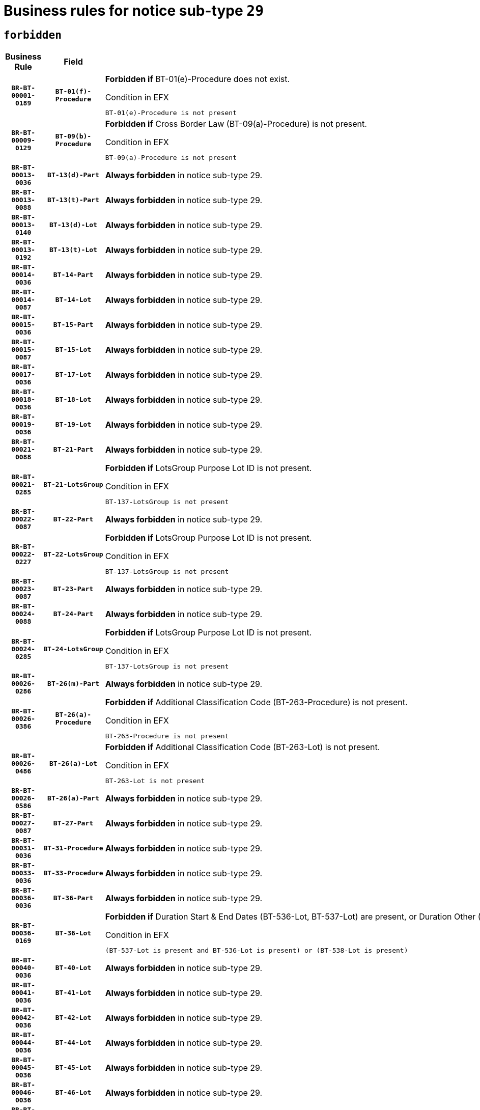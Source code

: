 = Business rules for notice sub-type `29`
:navtitle: Business Rules

== `forbidden`
[cols="<3,3,<6,>1", role="fixed-layout"]
|====
h| Business Rule h| Field h|Details h|Severity
h|`BR-BT-00001-0189`
h|`BT-01(f)-Procedure`
a|

*Forbidden if* BT-01(e)-Procedure does not exist.

.Condition in EFX
[source, EFX]
----
BT-01(e)-Procedure is not present
----
|`ERROR`
h|`BR-BT-00009-0129`
h|`BT-09(b)-Procedure`
a|

*Forbidden if* Cross Border Law (BT-09(a)-Procedure) is not present.

.Condition in EFX
[source, EFX]
----
BT-09(a)-Procedure is not present
----
|`ERROR`
h|`BR-BT-00013-0036`
h|`BT-13(d)-Part`
a|

*Always forbidden* in notice sub-type 29.
|`ERROR`
h|`BR-BT-00013-0088`
h|`BT-13(t)-Part`
a|

*Always forbidden* in notice sub-type 29.
|`ERROR`
h|`BR-BT-00013-0140`
h|`BT-13(d)-Lot`
a|

*Always forbidden* in notice sub-type 29.
|`ERROR`
h|`BR-BT-00013-0192`
h|`BT-13(t)-Lot`
a|

*Always forbidden* in notice sub-type 29.
|`ERROR`
h|`BR-BT-00014-0036`
h|`BT-14-Part`
a|

*Always forbidden* in notice sub-type 29.
|`ERROR`
h|`BR-BT-00014-0087`
h|`BT-14-Lot`
a|

*Always forbidden* in notice sub-type 29.
|`ERROR`
h|`BR-BT-00015-0036`
h|`BT-15-Part`
a|

*Always forbidden* in notice sub-type 29.
|`ERROR`
h|`BR-BT-00015-0087`
h|`BT-15-Lot`
a|

*Always forbidden* in notice sub-type 29.
|`ERROR`
h|`BR-BT-00017-0036`
h|`BT-17-Lot`
a|

*Always forbidden* in notice sub-type 29.
|`ERROR`
h|`BR-BT-00018-0036`
h|`BT-18-Lot`
a|

*Always forbidden* in notice sub-type 29.
|`ERROR`
h|`BR-BT-00019-0036`
h|`BT-19-Lot`
a|

*Always forbidden* in notice sub-type 29.
|`ERROR`
h|`BR-BT-00021-0088`
h|`BT-21-Part`
a|

*Always forbidden* in notice sub-type 29.
|`ERROR`
h|`BR-BT-00021-0285`
h|`BT-21-LotsGroup`
a|

*Forbidden if* LotsGroup Purpose Lot ID is not present.

.Condition in EFX
[source, EFX]
----
BT-137-LotsGroup is not present
----
|`ERROR`
h|`BR-BT-00022-0087`
h|`BT-22-Part`
a|

*Always forbidden* in notice sub-type 29.
|`ERROR`
h|`BR-BT-00022-0227`
h|`BT-22-LotsGroup`
a|

*Forbidden if* LotsGroup Purpose Lot ID is not present.

.Condition in EFX
[source, EFX]
----
BT-137-LotsGroup is not present
----
|`ERROR`
h|`BR-BT-00023-0087`
h|`BT-23-Part`
a|

*Always forbidden* in notice sub-type 29.
|`ERROR`
h|`BR-BT-00024-0088`
h|`BT-24-Part`
a|

*Always forbidden* in notice sub-type 29.
|`ERROR`
h|`BR-BT-00024-0285`
h|`BT-24-LotsGroup`
a|

*Forbidden if* LotsGroup Purpose Lot ID is not present.

.Condition in EFX
[source, EFX]
----
BT-137-LotsGroup is not present
----
|`ERROR`
h|`BR-BT-00026-0286`
h|`BT-26(m)-Part`
a|

*Always forbidden* in notice sub-type 29.
|`ERROR`
h|`BR-BT-00026-0386`
h|`BT-26(a)-Procedure`
a|

*Forbidden if* Additional Classification Code (BT-263-Procedure) is not present.

.Condition in EFX
[source, EFX]
----
BT-263-Procedure is not present
----
|`ERROR`
h|`BR-BT-00026-0486`
h|`BT-26(a)-Lot`
a|

*Forbidden if* Additional Classification Code (BT-263-Lot) is not present.

.Condition in EFX
[source, EFX]
----
BT-263-Lot is not present
----
|`ERROR`
h|`BR-BT-00026-0586`
h|`BT-26(a)-Part`
a|

*Always forbidden* in notice sub-type 29.
|`ERROR`
h|`BR-BT-00027-0087`
h|`BT-27-Part`
a|

*Always forbidden* in notice sub-type 29.
|`ERROR`
h|`BR-BT-00031-0036`
h|`BT-31-Procedure`
a|

*Always forbidden* in notice sub-type 29.
|`ERROR`
h|`BR-BT-00033-0036`
h|`BT-33-Procedure`
a|

*Always forbidden* in notice sub-type 29.
|`ERROR`
h|`BR-BT-00036-0036`
h|`BT-36-Part`
a|

*Always forbidden* in notice sub-type 29.
|`ERROR`
h|`BR-BT-00036-0169`
h|`BT-36-Lot`
a|

*Forbidden if* Duration Start & End Dates (BT-536-Lot, BT-537-Lot) are present, or Duration Other (BT-538-Lot) is present.

.Condition in EFX
[source, EFX]
----
(BT-537-Lot is present and BT-536-Lot is present) or (BT-538-Lot is present)
----
|`ERROR`
h|`BR-BT-00040-0036`
h|`BT-40-Lot`
a|

*Always forbidden* in notice sub-type 29.
|`ERROR`
h|`BR-BT-00041-0036`
h|`BT-41-Lot`
a|

*Always forbidden* in notice sub-type 29.
|`ERROR`
h|`BR-BT-00042-0036`
h|`BT-42-Lot`
a|

*Always forbidden* in notice sub-type 29.
|`ERROR`
h|`BR-BT-00044-0036`
h|`BT-44-Lot`
a|

*Always forbidden* in notice sub-type 29.
|`ERROR`
h|`BR-BT-00045-0036`
h|`BT-45-Lot`
a|

*Always forbidden* in notice sub-type 29.
|`ERROR`
h|`BR-BT-00046-0036`
h|`BT-46-Lot`
a|

*Always forbidden* in notice sub-type 29.
|`ERROR`
h|`BR-BT-00047-0036`
h|`BT-47-Lot`
a|

*Always forbidden* in notice sub-type 29.
|`ERROR`
h|`BR-BT-00050-0036`
h|`BT-50-Lot`
a|

*Always forbidden* in notice sub-type 29.
|`ERROR`
h|`BR-BT-00051-0036`
h|`BT-51-Lot`
a|

*Always forbidden* in notice sub-type 29.
|`ERROR`
h|`BR-BT-00052-0036`
h|`BT-52-Lot`
a|

*Always forbidden* in notice sub-type 29.
|`ERROR`
h|`BR-BT-00063-0036`
h|`BT-63-Lot`
a|

*Always forbidden* in notice sub-type 29.
|`ERROR`
h|`BR-BT-00064-0036`
h|`BT-64-Lot`
a|

*Always forbidden* in notice sub-type 29.
|`ERROR`
h|`BR-BT-00065-0036`
h|`BT-65-Lot`
a|

*Always forbidden* in notice sub-type 29.
|`ERROR`
h|`BR-BT-00067-0036`
h|`BT-67(a)-Procedure`
a|

*Always forbidden* in notice sub-type 29.
|`ERROR`
h|`BR-BT-00067-0087`
h|`BT-67(b)-Procedure`
a|

*Always forbidden* in notice sub-type 29.
|`ERROR`
h|`BR-BT-00070-0036`
h|`BT-70-Lot`
a|

*Always forbidden* in notice sub-type 29.
|`ERROR`
h|`BR-BT-00071-0036`
h|`BT-71-Part`
a|

*Always forbidden* in notice sub-type 29.
|`ERROR`
h|`BR-BT-00071-0086`
h|`BT-71-Lot`
a|

*Always forbidden* in notice sub-type 29.
|`ERROR`
h|`BR-BT-00075-0036`
h|`BT-75-Lot`
a|

*Always forbidden* in notice sub-type 29.
|`ERROR`
h|`BR-BT-00076-0036`
h|`BT-76-Lot`
a|

*Always forbidden* in notice sub-type 29.
|`ERROR`
h|`BR-BT-00077-0036`
h|`BT-77-Lot`
a|

*Always forbidden* in notice sub-type 29.
|`ERROR`
h|`BR-BT-00078-0036`
h|`BT-78-Lot`
a|

*Always forbidden* in notice sub-type 29.
|`ERROR`
h|`BR-BT-00079-0036`
h|`BT-79-Lot`
a|

*Always forbidden* in notice sub-type 29.
|`ERROR`
h|`BR-BT-00092-0036`
h|`BT-92-Lot`
a|

*Always forbidden* in notice sub-type 29.
|`ERROR`
h|`BR-BT-00093-0036`
h|`BT-93-Lot`
a|

*Always forbidden* in notice sub-type 29.
|`ERROR`
h|`BR-BT-00094-0036`
h|`BT-94-Lot`
a|

*Always forbidden* in notice sub-type 29.
|`ERROR`
h|`BR-BT-00095-0036`
h|`BT-95-Lot`
a|

*Always forbidden* in notice sub-type 29.
|`ERROR`
h|`BR-BT-00097-0036`
h|`BT-97-Lot`
a|

*Always forbidden* in notice sub-type 29.
|`ERROR`
h|`BR-BT-00098-0036`
h|`BT-98-Lot`
a|

*Always forbidden* in notice sub-type 29.
|`ERROR`
h|`BR-BT-00106-0036`
h|`BT-106-Procedure`
a|

*Forbidden if* the value chosen for BT-105-Procedure is not 'Open', 'Restricted' or 'Negotiated with prior publication of a call for competition / competitive with negotiation'.

.Condition in EFX
[source, EFX]
----
BT-105-Procedure not in ('open','restricted','neg-w-call')
----
|`ERROR`
h|`BR-BT-00109-0036`
h|`BT-109-Lot`
a|

*Always forbidden* in notice sub-type 29.
|`ERROR`
h|`BR-BT-00111-0036`
h|`BT-111-Lot`
a|

*Forbidden if* the value chosen for BT-765-Lot is not equal to one of the following: 'Framework agreement, partly without reopening and partly with reopening of competition', 'Framework agreement, with reopening of competition', 'Frame$work agreement, without reopening of competition'.

.Condition in EFX
[source, EFX]
----
BT-765-Lot not in ('fa-mix','fa-w-rc','fa-wo-rc')
----
|`ERROR`
h|`BR-BT-00113-0036`
h|`BT-113-Lot`
a|

*Always forbidden* in notice sub-type 29.
|`ERROR`
h|`BR-BT-00115-0036`
h|`BT-115-Part`
a|

*Always forbidden* in notice sub-type 29.
|`ERROR`
h|`BR-BT-00118-0052`
h|`BT-118-NoticeResult`
a|

*Forbidden if* no winner was chosen or no framework agreement was involved, or Framework Maximum Value (BT-709-LotResult) is not present.

.Condition in EFX
[source, EFX]
----
not(BT-142-LotResult[BT-13713-LotResult in BT-137-Lot[BT-765-Lot in ('fa-mix','fa-w-rc','fa-wo-rc')]] == 'selec-w') or (BT-709-LotResult is not present)
----
|`ERROR`
h|`BR-BT-00120-0036`
h|`BT-120-Lot`
a|

*Always forbidden* in notice sub-type 29.
|`ERROR`
h|`BR-BT-00122-0036`
h|`BT-122-Lot`
a|

*Always forbidden* in notice sub-type 29.
|`ERROR`
h|`BR-BT-00123-0036`
h|`BT-123-Lot`
a|

*Always forbidden* in notice sub-type 29.
|`ERROR`
h|`BR-BT-00124-0036`
h|`BT-124-Part`
a|

*Always forbidden* in notice sub-type 29.
|`ERROR`
h|`BR-BT-00124-0086`
h|`BT-124-Lot`
a|

*Always forbidden* in notice sub-type 29.
|`ERROR`
h|`BR-BT-00125-0036`
h|`BT-125(i)-Part`
a|

*Always forbidden* in notice sub-type 29.
|`ERROR`
h|`BR-BT-00127-0036`
h|`BT-127-notice`
a|

*Always forbidden* in notice sub-type 29.
|`ERROR`
h|`BR-BT-00130-0036`
h|`BT-130-Lot`
a|

*Always forbidden* in notice sub-type 29.
|`ERROR`
h|`BR-BT-00131-0036`
h|`BT-131(d)-Lot`
a|

*Always forbidden* in notice sub-type 29.
|`ERROR`
h|`BR-BT-00131-0088`
h|`BT-131(t)-Lot`
a|

*Always forbidden* in notice sub-type 29.
|`ERROR`
h|`BR-BT-00132-0036`
h|`BT-132(d)-Lot`
a|

*Always forbidden* in notice sub-type 29.
|`ERROR`
h|`BR-BT-00132-0088`
h|`BT-132(t)-Lot`
a|

*Always forbidden* in notice sub-type 29.
|`ERROR`
h|`BR-BT-00133-0036`
h|`BT-133-Lot`
a|

*Always forbidden* in notice sub-type 29.
|`ERROR`
h|`BR-BT-00134-0036`
h|`BT-134-Lot`
a|

*Always forbidden* in notice sub-type 29.
|`ERROR`
h|`BR-BT-00135-0058`
h|`BT-135-Procedure`
a|

*Forbidden if* the value chosen for the field BT-105-Procedure is not 'Negotiated without prior call for competition'.

.Condition in EFX
[source, EFX]
----
not(BT-105-Procedure == 'neg-wo-call')
----
|`ERROR`
h|`BR-BT-00136-0058`
h|`BT-136-Procedure`
a|

*Forbidden if* the value chosen for the field BT-105-Procedure is not 'Negotiated without prior call for competition'.

.Condition in EFX
[source, EFX]
----
not(BT-105-Procedure == 'neg-wo-call')
----
|`ERROR`
h|`BR-BT-00137-0036`
h|`BT-137-Part`
a|

*Always forbidden* in notice sub-type 29.
|`ERROR`
h|`BR-BT-00140-0086`
h|`BT-140-notice`
a|

*Forbidden if* Change Notice Version Identifier (BT-758-notice) is not present.

.Condition in EFX
[source, EFX]
----
BT-758-notice is not present
----
|`ERROR`
h|`BR-BT-00141-0036`
h|`BT-141(a)-notice`
a|

*Forbidden if* Change Previous Notice Section Identifier (BT-13716-notice) is not present.

.Condition in EFX
[source, EFX]
----
BT-13716-notice is not present
----
|`ERROR`
h|`BR-BT-00144-0053`
h|`BT-144-LotResult`
a|

*Forbidden if* the value chosen for BT-142-LotResult is not equal to 'No winner was chosen and the competition is closed'.

.Condition in EFX
[source, EFX]
----
not(BT-142-LotResult == 'clos-nw')
----
|`ERROR`
h|`BR-BT-00145-0053`
h|`BT-145-Contract`
a|

*Forbidden if* BT-3202-Contract is not present.

.Condition in EFX
[source, EFX]
----
BT-3202-Contract is not present
----
|`ERROR`
h|`BR-BT-00150-0086`
h|`BT-150-Contract`
a|

*Forbidden if* Contract Technical ID (OPT-316-Contract) does not exist.

.Condition in EFX
[source, EFX]
----
(OPT-316-Contract is not present)
----
|`ERROR`
h|`BR-BT-00151-0036`
h|`BT-151-Contract`
a|

*Forbidden if* BT-3202-Contract is not present.

.Condition in EFX
[source, EFX]
----
BT-3202-Contract is not present
----
|`ERROR`
h|`BR-BT-00156-0054`
h|`BT-156-NoticeResult`
a|

*Forbidden if* the Group Framework Value Lot Identifier (BT-556) is not present.

.Condition in EFX
[source, EFX]
----
BT-556-NoticeResult is not present
----
|`ERROR`
h|`BR-BT-00160-0036`
h|`BT-160-Tender`
a|

*Always forbidden* in notice sub-type 29.
|`ERROR`
h|`BR-BT-00161-0052`
h|`BT-161-NoticeResult`
a|

*Forbidden if* no winner was selected or a framework agreement is involved.

.Condition in EFX
[source, EFX]
----
not(BT-142-LotResult[BT-13713-LotResult in BT-137-Lot[BT-765-Lot not in ('fa-mix','fa-w-rc','fa-wo-rc')]] == 'selec-w') and not(BT-768-Contract == TRUE)
----
|`ERROR`
h|`BR-BT-00162-0036`
h|`BT-162-Tender`
a|

*Always forbidden* in notice sub-type 29.
|`ERROR`
h|`BR-BT-00163-0036`
h|`BT-163-Tender`
a|

*Always forbidden* in notice sub-type 29.
|`ERROR`
h|`BR-BT-00191-0036`
h|`BT-191-Tender`
a|

*Always forbidden* in notice sub-type 29.
|`ERROR`
h|`BR-BT-00195-0036`
h|`BT-195(BT-118)-NoticeResult`
a|

*Forbidden if* Notice Framework Value (BT-118-NoticeResult) is not present.

.Condition in EFX
[source, EFX]
----
BT-118-NoticeResult is not present
----
|`ERROR`
h|`BR-BT-00195-0087`
h|`BT-195(BT-161)-NoticeResult`
a|

*Forbidden if* Notice Value (BT-161-NoticeResult) is not present.

.Condition in EFX
[source, EFX]
----
BT-161-NoticeResult is not present
----
|`ERROR`
h|`BR-BT-00195-0138`
h|`BT-195(BT-556)-NoticeResult`
a|

*Forbidden if* Group Framework Value Lot Identifier (BT-556-NoticeResult) is not present.

.Condition in EFX
[source, EFX]
----
BT-556-NoticeResult is not present
----
|`ERROR`
h|`BR-BT-00195-0189`
h|`BT-195(BT-156)-NoticeResult`
a|

*Forbidden if* Group Framework Value (BT-156-NoticeResult) is not present.

.Condition in EFX
[source, EFX]
----
BT-156-NoticeResult is not present
----
|`ERROR`
h|`BR-BT-00195-0240`
h|`BT-195(BT-142)-LotResult`
a|

*Forbidden if* Winner Chosen (BT-142-LotResult) is not present.

.Condition in EFX
[source, EFX]
----
BT-142-LotResult is not present
----
|`ERROR`
h|`BR-BT-00195-0290`
h|`BT-195(BT-710)-LotResult`
a|

*Forbidden if* Tender Value Lowest (BT-710-LotResult) is not present.

.Condition in EFX
[source, EFX]
----
BT-710-LotResult is not present
----
|`ERROR`
h|`BR-BT-00195-0341`
h|`BT-195(BT-711)-LotResult`
a|

*Forbidden if* Tender Value Highest (BT-711-LotResult) is not present.

.Condition in EFX
[source, EFX]
----
BT-711-LotResult is not present
----
|`ERROR`
h|`BR-BT-00195-0392`
h|`BT-195(BT-709)-LotResult`
a|

*Forbidden if* Framework Maximum Value (BT-709-LotResult) is not present.

.Condition in EFX
[source, EFX]
----
BT-709-LotResult is not present
----
|`ERROR`
h|`BR-BT-00195-0443`
h|`BT-195(BT-712)-LotResult`
a|

*Forbidden if* Buyer Review Complainants (Code) (BT-712(a)-LotResult) is not present.

.Condition in EFX
[source, EFX]
----
BT-712(a)-LotResult is not present
----
|`ERROR`
h|`BR-BT-00195-0493`
h|`BT-195(BT-144)-LotResult`
a|

*Forbidden if* Not Awarded Reason (BT-144-LotResult) is not present.

.Condition in EFX
[source, EFX]
----
BT-144-LotResult is not present
----
|`ERROR`
h|`BR-BT-00195-0543`
h|`BT-195(BT-760)-LotResult`
a|

*Forbidden if* Received Submissions Type (BT-760-LotResult) is not present.

.Condition in EFX
[source, EFX]
----
BT-760-LotResult is not present
----
|`ERROR`
h|`BR-BT-00195-0594`
h|`BT-195(BT-759)-LotResult`
a|

*Forbidden if* Received Submissions Count (BT-759-LotResult) is not present.

.Condition in EFX
[source, EFX]
----
BT-759-LotResult is not present
----
|`ERROR`
h|`BR-BT-00195-0645`
h|`BT-195(BT-171)-Tender`
a|

*Forbidden if* Tender Rank (BT-171-Tender) is not present.

.Condition in EFX
[source, EFX]
----
BT-171-Tender is not present
----
|`ERROR`
h|`BR-BT-00195-0696`
h|`BT-195(BT-193)-Tender`
a|

*Forbidden if* Tender Variant (BT-193-Tender) is not present.

.Condition in EFX
[source, EFX]
----
BT-193-Tender is not present
----
|`ERROR`
h|`BR-BT-00195-0747`
h|`BT-195(BT-720)-Tender`
a|

*Forbidden if* Tender Value (BT-720-Tender) is not present.

.Condition in EFX
[source, EFX]
----
BT-720-Tender is not present
----
|`ERROR`
h|`BR-BT-00195-0798`
h|`BT-195(BT-162)-Tender`
a|

*Always forbidden* in notice sub-type 29.
|`ERROR`
h|`BR-BT-00195-0849`
h|`BT-195(BT-160)-Tender`
a|

*Always forbidden* in notice sub-type 29.
|`ERROR`
h|`BR-BT-00195-0900`
h|`BT-195(BT-163)-Tender`
a|

*Always forbidden* in notice sub-type 29.
|`ERROR`
h|`BR-BT-00195-0951`
h|`BT-195(BT-191)-Tender`
a|

*Always forbidden* in notice sub-type 29.
|`ERROR`
h|`BR-BT-00195-1002`
h|`BT-195(BT-553)-Tender`
a|

*Forbidden if* Subcontracting Value (BT-553-Tender) is not present.

.Condition in EFX
[source, EFX]
----
BT-553-Tender is not present
----
|`ERROR`
h|`BR-BT-00195-1053`
h|`BT-195(BT-554)-Tender`
a|

*Forbidden if* Subcontracting Description (BT-554-Tender) is not present.

.Condition in EFX
[source, EFX]
----
BT-554-Tender is not present
----
|`ERROR`
h|`BR-BT-00195-1104`
h|`BT-195(BT-555)-Tender`
a|

*Forbidden if* Subcontracting Percentage (BT-555-Tender) is not present.

.Condition in EFX
[source, EFX]
----
BT-555-Tender is not present
----
|`ERROR`
h|`BR-BT-00195-1155`
h|`BT-195(BT-773)-Tender`
a|

*Forbidden if* Subcontracting (BT-773-Tender) is not present.

.Condition in EFX
[source, EFX]
----
BT-773-Tender is not present
----
|`ERROR`
h|`BR-BT-00195-1206`
h|`BT-195(BT-731)-Tender`
a|

*Forbidden if* Subcontracting Percentage Known (BT-731-Tender) is not present.

.Condition in EFX
[source, EFX]
----
BT-731-Tender is not present
----
|`ERROR`
h|`BR-BT-00195-1257`
h|`BT-195(BT-730)-Tender`
a|

*Forbidden if* Subcontracting Value Known (BT-730-Tender) is not present.

.Condition in EFX
[source, EFX]
----
BT-730-Tender is not present
----
|`ERROR`
h|`BR-BT-00195-1461`
h|`BT-195(BT-09)-Procedure`
a|

*Forbidden if* Cross Border Law (BT-09(b)-Procedure) is not present.

.Condition in EFX
[source, EFX]
----
BT-09(b)-Procedure is not present
----
|`ERROR`
h|`BR-BT-00195-1512`
h|`BT-195(BT-105)-Procedure`
a|

*Forbidden if* Procedure Type (BT-105-Procedure) is not present.

.Condition in EFX
[source, EFX]
----
BT-105-Procedure is not present
----
|`ERROR`
h|`BR-BT-00195-1563`
h|`BT-195(BT-88)-Procedure`
a|

*Forbidden if* Procedure Features (BT-88-Procedure) is not present.

.Condition in EFX
[source, EFX]
----
BT-88-Procedure is not present
----
|`ERROR`
h|`BR-BT-00195-1614`
h|`BT-195(BT-106)-Procedure`
a|

*Forbidden if* Procedure Accelerated (BT-106-Procedure) is not present.

.Condition in EFX
[source, EFX]
----
BT-106-Procedure is not present
----
|`ERROR`
h|`BR-BT-00195-1665`
h|`BT-195(BT-1351)-Procedure`
a|

*Forbidden if* Procedure Accelerated Justification (BT-1351-Procedure) is not present.

.Condition in EFX
[source, EFX]
----
BT-1351-Procedure is not present
----
|`ERROR`
h|`BR-BT-00195-1716`
h|`BT-195(BT-136)-Procedure`
a|

*Forbidden if* Direct Award Justification Code (BT-136-Procedure) is not present.

.Condition in EFX
[source, EFX]
----
BT-136-Procedure is not present
----
|`ERROR`
h|`BR-BT-00195-1767`
h|`BT-195(BT-1252)-Procedure`
a|

*Forbidden if* Direct Award Justification Previous Procedure Identifier (BT-1252-Procedure) is not present.

.Condition in EFX
[source, EFX]
----
BT-1252-Procedure is not present
----
|`ERROR`
h|`BR-BT-00195-1818`
h|`BT-195(BT-135)-Procedure`
a|

*Forbidden if* Direct Award Justification Text (BT-135-Procedure) is not present.

.Condition in EFX
[source, EFX]
----
BT-135-Procedure is not present
----
|`ERROR`
h|`BR-BT-00195-1869`
h|`BT-195(BT-733)-LotsGroup`
a|

*Forbidden if* Award Criteria Order Justification (BT-733-LotsGroup) is not present.

.Condition in EFX
[source, EFX]
----
BT-733-LotsGroup is not present
----
|`ERROR`
h|`BR-BT-00195-1920`
h|`BT-195(BT-543)-LotsGroup`
a|

*Forbidden if* Award Criteria Complicated (BT-543-LotsGroup) is not present.

.Condition in EFX
[source, EFX]
----
BT-543-LotsGroup is not present
----
|`ERROR`
h|`BR-BT-00195-1971`
h|`BT-195(BT-5421)-LotsGroup`
a|

*Forbidden if* Award Criterion Number Weight (BT-5421-LotsGroup) is not present.

.Condition in EFX
[source, EFX]
----
BT-5421-LotsGroup is not present
----
|`ERROR`
h|`BR-BT-00195-2022`
h|`BT-195(BT-5422)-LotsGroup`
a|

*Forbidden if* Award Criterion Number Fixed (BT-5422-LotsGroup) is not present.

.Condition in EFX
[source, EFX]
----
BT-5422-LotsGroup is not present
----
|`ERROR`
h|`BR-BT-00195-2073`
h|`BT-195(BT-5423)-LotsGroup`
a|

*Forbidden if* Award Criterion Number Threshold (BT-5423-LotsGroup) is not present.

.Condition in EFX
[source, EFX]
----
BT-5423-LotsGroup is not present
----
|`ERROR`
h|`BR-BT-00195-2175`
h|`BT-195(BT-734)-LotsGroup`
a|

*Forbidden if* Award Criterion Name (BT-734-LotsGroup) is not present.

.Condition in EFX
[source, EFX]
----
BT-734-LotsGroup is not present
----
|`ERROR`
h|`BR-BT-00195-2226`
h|`BT-195(BT-539)-LotsGroup`
a|

*Forbidden if* Award Criterion Type (BT-539-LotsGroup) is not present.

.Condition in EFX
[source, EFX]
----
BT-539-LotsGroup is not present
----
|`ERROR`
h|`BR-BT-00195-2277`
h|`BT-195(BT-540)-LotsGroup`
a|

*Forbidden if* Award Criterion Description (BT-540-LotsGroup) is not present.

.Condition in EFX
[source, EFX]
----
BT-540-LotsGroup is not present
----
|`ERROR`
h|`BR-BT-00195-2328`
h|`BT-195(BT-733)-Lot`
a|

*Forbidden if* Award Criteria Order Justification (BT-733-Lot) is not present.

.Condition in EFX
[source, EFX]
----
BT-733-Lot is not present
----
|`ERROR`
h|`BR-BT-00195-2379`
h|`BT-195(BT-543)-Lot`
a|

*Forbidden if* Award Criteria Complicated (BT-543-Lot) is not present.

.Condition in EFX
[source, EFX]
----
BT-543-Lot is not present
----
|`ERROR`
h|`BR-BT-00195-2430`
h|`BT-195(BT-5421)-Lot`
a|

*Forbidden if* Award Criterion Number Weight (BT-5421-Lot) is not present.

.Condition in EFX
[source, EFX]
----
BT-5421-Lot is not present
----
|`ERROR`
h|`BR-BT-00195-2481`
h|`BT-195(BT-5422)-Lot`
a|

*Forbidden if* Award Criterion Number Fixed (BT-5422-Lot) is not present.

.Condition in EFX
[source, EFX]
----
BT-5422-Lot is not present
----
|`ERROR`
h|`BR-BT-00195-2532`
h|`BT-195(BT-5423)-Lot`
a|

*Forbidden if* Award Criterion Number Threshold (BT-5423-Lot) is not present.

.Condition in EFX
[source, EFX]
----
BT-5423-Lot is not present
----
|`ERROR`
h|`BR-BT-00195-2634`
h|`BT-195(BT-734)-Lot`
a|

*Forbidden if* Award Criterion Name (BT-734-Lot) is not present.

.Condition in EFX
[source, EFX]
----
BT-734-Lot is not present
----
|`ERROR`
h|`BR-BT-00195-2685`
h|`BT-195(BT-539)-Lot`
a|

*Forbidden if* Award Criterion Type (BT-539-Lot) is not present.

.Condition in EFX
[source, EFX]
----
BT-539-Lot is not present
----
|`ERROR`
h|`BR-BT-00195-2736`
h|`BT-195(BT-540)-Lot`
a|

*Forbidden if* Award Criterion Description (BT-540-Lot) is not present.

.Condition in EFX
[source, EFX]
----
BT-540-Lot is not present
----
|`ERROR`
h|`BR-BT-00195-2840`
h|`BT-195(BT-635)-LotResult`
a|

*Forbidden if* Buyer Review Requests Count (BT-635-LotResult) is not present.

.Condition in EFX
[source, EFX]
----
BT-635-LotResult is not present
----
|`ERROR`
h|`BR-BT-00195-2890`
h|`BT-195(BT-636)-LotResult`
a|

*Forbidden if* Buyer Review Requests Irregularity Type (BT-636-LotResult) is not present.

.Condition in EFX
[source, EFX]
----
BT-636-LotResult is not present
----
|`ERROR`
h|`BR-BT-00195-2994`
h|`BT-195(BT-1118)-NoticeResult`
a|

*Forbidden if* Notice Framework Approximate Value (BT-1118-NoticeResult) is not present.

.Condition in EFX
[source, EFX]
----
BT-1118-NoticeResult is not present
----
|`ERROR`
h|`BR-BT-00195-3046`
h|`BT-195(BT-1561)-NoticeResult`
a|

*Forbidden if* Group Framework Re-estimated Value (BT-1561-NoticeResult) is not present.

.Condition in EFX
[source, EFX]
----
BT-1561-NoticeResult is not present
----
|`ERROR`
h|`BR-BT-00195-3100`
h|`BT-195(BT-660)-LotResult`
a|

*Forbidden if* Framework Reestimated Value (BT-660-LotResult) is not present.

.Condition in EFX
[source, EFX]
----
BT-660-LotResult is not present
----
|`ERROR`
h|`BR-BT-00195-3235`
h|`BT-195(BT-541)-LotsGroup-Weight`
a|

*Forbidden if* Award Criterion Number (BT-541-LotsGroup-WeightNumber) is not present.

.Condition in EFX
[source, EFX]
----
BT-541-LotsGroup-WeightNumber is not present
----
|`ERROR`
h|`BR-BT-00195-3285`
h|`BT-195(BT-541)-Lot-Weight`
a|

*Forbidden if* Award Criterion Number (BT-541-Lot-WeightNumber) is not present.

.Condition in EFX
[source, EFX]
----
BT-541-Lot-WeightNumber is not present
----
|`ERROR`
h|`BR-BT-00195-3335`
h|`BT-195(BT-541)-LotsGroup-Fixed`
a|

*Forbidden if* Award Criterion Number (BT-541-LotsGroup-FixedNumber) is not present.

.Condition in EFX
[source, EFX]
----
BT-541-LotsGroup-FixedNumber is not present
----
|`ERROR`
h|`BR-BT-00195-3385`
h|`BT-195(BT-541)-Lot-Fixed`
a|

*Forbidden if* Award Criterion Number (BT-541-Lot-FixedNumber) is not present.

.Condition in EFX
[source, EFX]
----
BT-541-Lot-FixedNumber is not present
----
|`ERROR`
h|`BR-BT-00195-3435`
h|`BT-195(BT-541)-LotsGroup-Threshold`
a|

*Forbidden if* Award Criterion Number (BT-541-LotsGroup-ThresholdNumber) is not present.

.Condition in EFX
[source, EFX]
----
BT-541-LotsGroup-ThresholdNumber is not present
----
|`ERROR`
h|`BR-BT-00195-3485`
h|`BT-195(BT-541)-Lot-Threshold`
a|

*Forbidden if* Award Criterion Number (BT-541-Lot-ThresholdNumber) is not present.

.Condition in EFX
[source, EFX]
----
BT-541-Lot-ThresholdNumber is not present
----
|`ERROR`
h|`BR-BT-00196-0816`
h|`BT-196(BT-162)-Tender`
a|

*Always forbidden* in notice sub-type 29.
|`ERROR`
h|`BR-BT-00196-0868`
h|`BT-196(BT-160)-Tender`
a|

*Always forbidden* in notice sub-type 29.
|`ERROR`
h|`BR-BT-00196-0920`
h|`BT-196(BT-163)-Tender`
a|

*Always forbidden* in notice sub-type 29.
|`ERROR`
h|`BR-BT-00196-0972`
h|`BT-196(BT-191)-Tender`
a|

*Always forbidden* in notice sub-type 29.
|`ERROR`
h|`BR-BT-00196-1492`
h|`BT-196(BT-09)-Procedure`
a|

*Forbidden if* Unpublished Identifier (BT-195(BT-09)-Procedure) is not present.

.Condition in EFX
[source, EFX]
----
BT-195(BT-09)-Procedure is not present
----
|`ERROR`
h|`BR-BT-00196-1544`
h|`BT-196(BT-105)-Procedure`
a|

*Forbidden if* Unpublished Identifier (BT-195(BT-105)-Procedure) is not present.

.Condition in EFX
[source, EFX]
----
BT-195(BT-105)-Procedure is not present
----
|`ERROR`
h|`BR-BT-00196-1596`
h|`BT-196(BT-88)-Procedure`
a|

*Forbidden if* Unpublished Identifier (BT-195(BT-88)-Procedure) is not present.

.Condition in EFX
[source, EFX]
----
BT-195(BT-88)-Procedure is not present
----
|`ERROR`
h|`BR-BT-00196-1648`
h|`BT-196(BT-106)-Procedure`
a|

*Forbidden if* Unpublished Identifier (BT-195(BT-106)-Procedure) is not present.

.Condition in EFX
[source, EFX]
----
BT-195(BT-106)-Procedure is not present
----
|`ERROR`
h|`BR-BT-00196-1700`
h|`BT-196(BT-1351)-Procedure`
a|

*Forbidden if* Unpublished Identifier (BT-195(BT-1351)-Procedure) is not present.

.Condition in EFX
[source, EFX]
----
BT-195(BT-1351)-Procedure is not present
----
|`ERROR`
h|`BR-BT-00196-1752`
h|`BT-196(BT-136)-Procedure`
a|

*Forbidden if* Unpublished Identifier (BT-195(BT-136)-Procedure) is not present.

.Condition in EFX
[source, EFX]
----
BT-195(BT-136)-Procedure is not present
----
|`ERROR`
h|`BR-BT-00196-1804`
h|`BT-196(BT-1252)-Procedure`
a|

*Forbidden if* Unpublished Identifier (BT-195(BT-1252)-Procedure) is not present.

.Condition in EFX
[source, EFX]
----
BT-195(BT-1252)-Procedure is not present
----
|`ERROR`
h|`BR-BT-00196-1856`
h|`BT-196(BT-135)-Procedure`
a|

*Forbidden if* Unpublished Identifier (BT-195(BT-135)-Procedure) is not present.

.Condition in EFX
[source, EFX]
----
BT-195(BT-135)-Procedure is not present
----
|`ERROR`
h|`BR-BT-00196-1908`
h|`BT-196(BT-733)-LotsGroup`
a|

*Forbidden if* Unpublished Identifier (BT-195(BT-733)-LotsGroup) is not present.

.Condition in EFX
[source, EFX]
----
BT-195(BT-733)-LotsGroup is not present
----
|`ERROR`
h|`BR-BT-00196-1960`
h|`BT-196(BT-543)-LotsGroup`
a|

*Forbidden if* Unpublished Identifier (BT-195(BT-543)-LotsGroup) is not present.

.Condition in EFX
[source, EFX]
----
BT-195(BT-543)-LotsGroup is not present
----
|`ERROR`
h|`BR-BT-00196-2012`
h|`BT-196(BT-5421)-LotsGroup`
a|

*Forbidden if* Unpublished Identifier (BT-195(BT-5421)-LotsGroup) is not present.

.Condition in EFX
[source, EFX]
----
BT-195(BT-5421)-LotsGroup is not present
----
|`ERROR`
h|`BR-BT-00196-2064`
h|`BT-196(BT-5422)-LotsGroup`
a|

*Forbidden if* Unpublished Identifier (BT-195(BT-5422)-LotsGroup) is not present.

.Condition in EFX
[source, EFX]
----
BT-195(BT-5422)-LotsGroup is not present
----
|`ERROR`
h|`BR-BT-00196-2116`
h|`BT-196(BT-5423)-LotsGroup`
a|

*Forbidden if* Unpublished Identifier (BT-195(BT-5423)-LotsGroup) is not present.

.Condition in EFX
[source, EFX]
----
BT-195(BT-5423)-LotsGroup is not present
----
|`ERROR`
h|`BR-BT-00196-2220`
h|`BT-196(BT-734)-LotsGroup`
a|

*Forbidden if* Unpublished Identifier (BT-195(BT-734)-LotsGroup) is not present.

.Condition in EFX
[source, EFX]
----
BT-195(BT-734)-LotsGroup is not present
----
|`ERROR`
h|`BR-BT-00196-2272`
h|`BT-196(BT-539)-LotsGroup`
a|

*Forbidden if* Unpublished Identifier (BT-195(BT-539)-LotsGroup) is not present.

.Condition in EFX
[source, EFX]
----
BT-195(BT-539)-LotsGroup is not present
----
|`ERROR`
h|`BR-BT-00196-2324`
h|`BT-196(BT-540)-LotsGroup`
a|

*Forbidden if* Unpublished Identifier (BT-195(BT-540)-LotsGroup) is not present.

.Condition in EFX
[source, EFX]
----
BT-195(BT-540)-LotsGroup is not present
----
|`ERROR`
h|`BR-BT-00196-2376`
h|`BT-196(BT-733)-Lot`
a|

*Forbidden if* Unpublished Identifier (BT-195(BT-733)-Lot) is not present.

.Condition in EFX
[source, EFX]
----
BT-195(BT-733)-Lot is not present
----
|`ERROR`
h|`BR-BT-00196-2428`
h|`BT-196(BT-543)-Lot`
a|

*Forbidden if* Unpublished Identifier (BT-195(BT-543)-Lot) is not present.

.Condition in EFX
[source, EFX]
----
BT-195(BT-543)-Lot is not present
----
|`ERROR`
h|`BR-BT-00196-2480`
h|`BT-196(BT-5421)-Lot`
a|

*Forbidden if* Unpublished Identifier (BT-195(BT-5421)-Lot) is not present.

.Condition in EFX
[source, EFX]
----
BT-195(BT-5421)-Lot is not present
----
|`ERROR`
h|`BR-BT-00196-2532`
h|`BT-196(BT-5422)-Lot`
a|

*Forbidden if* Unpublished Identifier (BT-195(BT-5422)-Lot) is not present.

.Condition in EFX
[source, EFX]
----
BT-195(BT-5422)-Lot is not present
----
|`ERROR`
h|`BR-BT-00196-2584`
h|`BT-196(BT-5423)-Lot`
a|

*Forbidden if* Unpublished Identifier (BT-195(BT-5423)-Lot) is not present.

.Condition in EFX
[source, EFX]
----
BT-195(BT-5423)-Lot is not present
----
|`ERROR`
h|`BR-BT-00196-2688`
h|`BT-196(BT-734)-Lot`
a|

*Forbidden if* Unpublished Identifier (BT-195(BT-734)-Lot) is not present.

.Condition in EFX
[source, EFX]
----
BT-195(BT-734)-Lot is not present
----
|`ERROR`
h|`BR-BT-00196-2740`
h|`BT-196(BT-539)-Lot`
a|

*Forbidden if* Unpublished Identifier (BT-195(BT-539)-Lot) is not present.

.Condition in EFX
[source, EFX]
----
BT-195(BT-539)-Lot is not present
----
|`ERROR`
h|`BR-BT-00196-2792`
h|`BT-196(BT-540)-Lot`
a|

*Forbidden if* Unpublished Identifier (BT-195(BT-540)-Lot) is not present.

.Condition in EFX
[source, EFX]
----
BT-195(BT-540)-Lot is not present
----
|`ERROR`
h|`BR-BT-00196-3181`
h|`BT-196(BT-118)-NoticeResult`
a|

*Forbidden if* Unpublished Identifier (BT-195(BT-118)-NoticeResult) is not present.

.Condition in EFX
[source, EFX]
----
BT-195(BT-118)-NoticeResult is not present
----
|`ERROR`
h|`BR-BT-00196-3206`
h|`BT-196(BT-142)-LotResult`
a|

*Forbidden if* Unpublished Identifier (BT-195(BT-142)-LotResult) is not present.

.Condition in EFX
[source, EFX]
----
BT-195(BT-142)-LotResult is not present
----
|`ERROR`
h|`BR-BT-00196-3215`
h|`BT-196(BT-144)-LotResult`
a|

*Forbidden if* Unpublished Identifier (BT-195(BT-144)-LotResult) is not present.

.Condition in EFX
[source, EFX]
----
BT-195(BT-144)-LotResult is not present
----
|`ERROR`
h|`BR-BT-00196-3227`
h|`BT-196(BT-156)-NoticeResult`
a|

*Forbidden if* Unpublished Identifier (BT-195(BT-156)-NoticeResult) is not present.

.Condition in EFX
[source, EFX]
----
BT-195(BT-156)-NoticeResult is not present
----
|`ERROR`
h|`BR-BT-00196-3243`
h|`BT-196(BT-161)-NoticeResult`
a|

*Forbidden if* Unpublished Identifier (BT-195(BT-161)-NoticeResult) is not present.

.Condition in EFX
[source, EFX]
----
BT-195(BT-161)-NoticeResult is not present
----
|`ERROR`
h|`BR-BT-00196-3265`
h|`BT-196(BT-171)-Tender`
a|

*Forbidden if* Unpublished Identifier (BT-195(BT-171)-Tender) is not present.

.Condition in EFX
[source, EFX]
----
BT-195(BT-171)-Tender is not present
----
|`ERROR`
h|`BR-BT-00196-3273`
h|`BT-196(BT-193)-Tender`
a|

*Forbidden if* Unpublished Identifier (BT-195(BT-193)-Tender) is not present.

.Condition in EFX
[source, EFX]
----
BT-195(BT-193)-Tender is not present
----
|`ERROR`
h|`BR-BT-00196-3356`
h|`BT-196(BT-553)-Tender`
a|

*Forbidden if* Unpublished Identifier (BT-195(BT-553)-Tender) is not present.

.Condition in EFX
[source, EFX]
----
BT-195(BT-553)-Tender is not present
----
|`ERROR`
h|`BR-BT-00196-3369`
h|`BT-196(BT-554)-Tender`
a|

*Forbidden if* Unpublished Identifier (BT-195(BT-554)-Tender) is not present.

.Condition in EFX
[source, EFX]
----
BT-195(BT-554)-Tender is not present
----
|`ERROR`
h|`BR-BT-00196-3382`
h|`BT-196(BT-555)-Tender`
a|

*Forbidden if* Unpublished Identifier (BT-195(BT-555)-Tender) is not present.

.Condition in EFX
[source, EFX]
----
BT-195(BT-555)-Tender is not present
----
|`ERROR`
h|`BR-BT-00196-3394`
h|`BT-196(BT-556)-NoticeResult`
a|

*Forbidden if* Unpublished Identifier (BT-195(BT-556)-NoticeResult) is not present.

.Condition in EFX
[source, EFX]
----
BT-195(BT-556)-NoticeResult is not present
----
|`ERROR`
h|`BR-BT-00196-3404`
h|`BT-196(BT-709)-LotResult`
a|

*Forbidden if* Unpublished Identifier (BT-195(BT-709)-LotResult) is not present.

.Condition in EFX
[source, EFX]
----
BT-195(BT-709)-LotResult is not present
----
|`ERROR`
h|`BR-BT-00196-3411`
h|`BT-196(BT-710)-LotResult`
a|

*Forbidden if* Unpublished Identifier (BT-195(BT-710)-LotResult) is not present.

.Condition in EFX
[source, EFX]
----
BT-195(BT-710)-LotResult is not present
----
|`ERROR`
h|`BR-BT-00196-3416`
h|`BT-196(BT-711)-LotResult`
a|

*Forbidden if* Unpublished Identifier (BT-195(BT-711)-LotResult) is not present.

.Condition in EFX
[source, EFX]
----
BT-195(BT-711)-LotResult is not present
----
|`ERROR`
h|`BR-BT-00196-3421`
h|`BT-196(BT-712)-LotResult`
a|

*Forbidden if* Unpublished Identifier (BT-195(BT-712)-LotResult) is not present.

.Condition in EFX
[source, EFX]
----
BT-195(BT-712)-LotResult is not present
----
|`ERROR`
h|`BR-BT-00196-3434`
h|`BT-196(BT-720)-Tender`
a|

*Forbidden if* Unpublished Identifier (BT-195(BT-720)-Tender) is not present.

.Condition in EFX
[source, EFX]
----
BT-195(BT-720)-Tender is not present
----
|`ERROR`
h|`BR-BT-00196-3447`
h|`BT-196(BT-730)-Tender`
a|

*Forbidden if* Unpublished Identifier (BT-195(BT-730)-Tender) is not present.

.Condition in EFX
[source, EFX]
----
BT-195(BT-730)-Tender is not present
----
|`ERROR`
h|`BR-BT-00196-3460`
h|`BT-196(BT-731)-Tender`
a|

*Forbidden if* Unpublished Identifier (BT-195(BT-731)-Tender) is not present.

.Condition in EFX
[source, EFX]
----
BT-195(BT-731)-Tender is not present
----
|`ERROR`
h|`BR-BT-00196-3489`
h|`BT-196(BT-759)-LotResult`
a|

*Forbidden if* Unpublished Identifier (BT-195(BT-759)-LotResult) is not present.

.Condition in EFX
[source, EFX]
----
BT-195(BT-759)-LotResult is not present
----
|`ERROR`
h|`BR-BT-00196-3498`
h|`BT-196(BT-760)-LotResult`
a|

*Forbidden if* Unpublished Identifier (BT-195(BT-760)-LotResult) is not present.

.Condition in EFX
[source, EFX]
----
BT-195(BT-760)-LotResult is not present
----
|`ERROR`
h|`BR-BT-00196-3511`
h|`BT-196(BT-773)-Tender`
a|

*Forbidden if* Unpublished Identifier (BT-195(BT-773)-Tender) is not present.

.Condition in EFX
[source, EFX]
----
BT-195(BT-773)-Tender is not present
----
|`ERROR`
h|`BR-BT-00196-3559`
h|`BT-196(BT-635)-LotResult`
a|

*Forbidden if* Unpublished Identifier (BT-195(BT-635)-LotResult) is not present.

.Condition in EFX
[source, EFX]
----
BT-195(BT-635)-LotResult is not present
----
|`ERROR`
h|`BR-BT-00196-3609`
h|`BT-196(BT-636)-LotResult`
a|

*Forbidden if* Unpublished Identifier (BT-195(BT-636)-LotResult) is not present.

.Condition in EFX
[source, EFX]
----
BT-195(BT-636)-LotResult is not present
----
|`ERROR`
h|`BR-BT-00196-3705`
h|`BT-196(BT-1118)-NoticeResult`
a|

*Forbidden if* Unpublished Identifier (BT-195(BT-1118)-NoticeResult) is not present.

.Condition in EFX
[source, EFX]
----
BT-195(BT-1118)-NoticeResult is not present
----
|`ERROR`
h|`BR-BT-00196-3765`
h|`BT-196(BT-1561)-NoticeResult`
a|

*Forbidden if* Unpublished Identifier (BT-195(BT-1561)-NoticeResult) is not present.

.Condition in EFX
[source, EFX]
----
BT-195(BT-1561)-NoticeResult is not present
----
|`ERROR`
h|`BR-BT-00196-4124`
h|`BT-196(BT-660)-LotResult`
a|

*Forbidden if* Unpublished Identifier (BT-195(BT-660)-LotResult) is not present.

.Condition in EFX
[source, EFX]
----
BT-195(BT-660)-LotResult is not present
----
|`ERROR`
h|`BR-BT-00196-4234`
h|`BT-196(BT-541)-LotsGroup-Weight`
a|

*Forbidden if* Unpublished Identifier (BT-195(BT-541)-LotsGroup-Weight) is not present.

.Condition in EFX
[source, EFX]
----
BT-195(BT-541)-LotsGroup-Weight is not present
----
|`ERROR`
h|`BR-BT-00196-4279`
h|`BT-196(BT-541)-Lot-Weight`
a|

*Forbidden if* Unpublished Identifier (BT-195(BT-541)-Lot-Weight) is not present.

.Condition in EFX
[source, EFX]
----
BT-195(BT-541)-Lot-Weight is not present
----
|`ERROR`
h|`BR-BT-00196-4334`
h|`BT-196(BT-541)-LotsGroup-Fixed`
a|

*Forbidden if* Unpublished Identifier (BT-195(BT-541)-LotsGroup-Fixed) is not present.

.Condition in EFX
[source, EFX]
----
BT-195(BT-541)-LotsGroup-Fixed is not present
----
|`ERROR`
h|`BR-BT-00196-4379`
h|`BT-196(BT-541)-Lot-Fixed`
a|

*Forbidden if* Unpublished Identifier (BT-195(BT-541)-Lot-Fixed) is not present.

.Condition in EFX
[source, EFX]
----
BT-195(BT-541)-Lot-Fixed is not present
----
|`ERROR`
h|`BR-BT-00196-4434`
h|`BT-196(BT-541)-LotsGroup-Threshold`
a|

*Forbidden if* Unpublished Identifier (BT-195(BT-541)-LotsGroup-Threshold) is not present.

.Condition in EFX
[source, EFX]
----
BT-195(BT-541)-LotsGroup-Threshold is not present
----
|`ERROR`
h|`BR-BT-00196-4479`
h|`BT-196(BT-541)-Lot-Threshold`
a|

*Forbidden if* Unpublished Identifier (BT-195(BT-541)-Lot-Threshold) is not present.

.Condition in EFX
[source, EFX]
----
BT-195(BT-541)-Lot-Threshold is not present
----
|`ERROR`
h|`BR-BT-00197-0801`
h|`BT-197(BT-162)-Tender`
a|

*Always forbidden* in notice sub-type 29.
|`ERROR`
h|`BR-BT-00197-0852`
h|`BT-197(BT-160)-Tender`
a|

*Always forbidden* in notice sub-type 29.
|`ERROR`
h|`BR-BT-00197-0903`
h|`BT-197(BT-163)-Tender`
a|

*Always forbidden* in notice sub-type 29.
|`ERROR`
h|`BR-BT-00197-0954`
h|`BT-197(BT-191)-Tender`
a|

*Always forbidden* in notice sub-type 29.
|`ERROR`
h|`BR-BT-00197-1464`
h|`BT-197(BT-09)-Procedure`
a|

*Forbidden if* Unpublished Identifier (BT-195(BT-09)-Procedure) is not present.

.Condition in EFX
[source, EFX]
----
BT-195(BT-09)-Procedure is not present
----
|`ERROR`
h|`BR-BT-00197-1515`
h|`BT-197(BT-105)-Procedure`
a|

*Forbidden if* Unpublished Identifier (BT-195(BT-105)-Procedure) is not present.

.Condition in EFX
[source, EFX]
----
BT-195(BT-105)-Procedure is not present
----
|`ERROR`
h|`BR-BT-00197-1566`
h|`BT-197(BT-88)-Procedure`
a|

*Forbidden if* Unpublished Identifier (BT-195(BT-88)-Procedure) is not present.

.Condition in EFX
[source, EFX]
----
BT-195(BT-88)-Procedure is not present
----
|`ERROR`
h|`BR-BT-00197-1617`
h|`BT-197(BT-106)-Procedure`
a|

*Forbidden if* Unpublished Identifier (BT-195(BT-106)-Procedure) is not present.

.Condition in EFX
[source, EFX]
----
BT-195(BT-106)-Procedure is not present
----
|`ERROR`
h|`BR-BT-00197-1668`
h|`BT-197(BT-1351)-Procedure`
a|

*Forbidden if* Unpublished Identifier (BT-195(BT-1351)-Procedure) is not present.

.Condition in EFX
[source, EFX]
----
BT-195(BT-1351)-Procedure is not present
----
|`ERROR`
h|`BR-BT-00197-1719`
h|`BT-197(BT-136)-Procedure`
a|

*Forbidden if* Unpublished Identifier (BT-195(BT-136)-Procedure) is not present.

.Condition in EFX
[source, EFX]
----
BT-195(BT-136)-Procedure is not present
----
|`ERROR`
h|`BR-BT-00197-1770`
h|`BT-197(BT-1252)-Procedure`
a|

*Forbidden if* Unpublished Identifier (BT-195(BT-1252)-Procedure) is not present.

.Condition in EFX
[source, EFX]
----
BT-195(BT-1252)-Procedure is not present
----
|`ERROR`
h|`BR-BT-00197-1821`
h|`BT-197(BT-135)-Procedure`
a|

*Forbidden if* Unpublished Identifier (BT-195(BT-135)-Procedure) is not present.

.Condition in EFX
[source, EFX]
----
BT-195(BT-135)-Procedure is not present
----
|`ERROR`
h|`BR-BT-00197-1872`
h|`BT-197(BT-733)-LotsGroup`
a|

*Forbidden if* Unpublished Identifier (BT-195(BT-733)-LotsGroup) is not present.

.Condition in EFX
[source, EFX]
----
BT-195(BT-733)-LotsGroup is not present
----
|`ERROR`
h|`BR-BT-00197-1923`
h|`BT-197(BT-543)-LotsGroup`
a|

*Forbidden if* Unpublished Identifier (BT-195(BT-543)-LotsGroup) is not present.

.Condition in EFX
[source, EFX]
----
BT-195(BT-543)-LotsGroup is not present
----
|`ERROR`
h|`BR-BT-00197-1974`
h|`BT-197(BT-5421)-LotsGroup`
a|

*Forbidden if* Unpublished Identifier (BT-195(BT-5421)-LotsGroup) is not present.

.Condition in EFX
[source, EFX]
----
BT-195(BT-5421)-LotsGroup is not present
----
|`ERROR`
h|`BR-BT-00197-2025`
h|`BT-197(BT-5422)-LotsGroup`
a|

*Forbidden if* Unpublished Identifier (BT-195(BT-5422)-LotsGroup) is not present.

.Condition in EFX
[source, EFX]
----
BT-195(BT-5422)-LotsGroup is not present
----
|`ERROR`
h|`BR-BT-00197-2076`
h|`BT-197(BT-5423)-LotsGroup`
a|

*Forbidden if* Unpublished Identifier (BT-195(BT-5423)-LotsGroup) is not present.

.Condition in EFX
[source, EFX]
----
BT-195(BT-5423)-LotsGroup is not present
----
|`ERROR`
h|`BR-BT-00197-2178`
h|`BT-197(BT-734)-LotsGroup`
a|

*Forbidden if* Unpublished Identifier (BT-195(BT-734)-LotsGroup) is not present.

.Condition in EFX
[source, EFX]
----
BT-195(BT-734)-LotsGroup is not present
----
|`ERROR`
h|`BR-BT-00197-2229`
h|`BT-197(BT-539)-LotsGroup`
a|

*Forbidden if* Unpublished Identifier (BT-195(BT-539)-LotsGroup) is not present.

.Condition in EFX
[source, EFX]
----
BT-195(BT-539)-LotsGroup is not present
----
|`ERROR`
h|`BR-BT-00197-2280`
h|`BT-197(BT-540)-LotsGroup`
a|

*Forbidden if* Unpublished Identifier (BT-195(BT-540)-LotsGroup) is not present.

.Condition in EFX
[source, EFX]
----
BT-195(BT-540)-LotsGroup is not present
----
|`ERROR`
h|`BR-BT-00197-2331`
h|`BT-197(BT-733)-Lot`
a|

*Forbidden if* Unpublished Identifier (BT-195(BT-733)-Lot) is not present.

.Condition in EFX
[source, EFX]
----
BT-195(BT-733)-Lot is not present
----
|`ERROR`
h|`BR-BT-00197-2382`
h|`BT-197(BT-543)-Lot`
a|

*Forbidden if* Unpublished Identifier (BT-195(BT-543)-Lot) is not present.

.Condition in EFX
[source, EFX]
----
BT-195(BT-543)-Lot is not present
----
|`ERROR`
h|`BR-BT-00197-2433`
h|`BT-197(BT-5421)-Lot`
a|

*Forbidden if* Unpublished Identifier (BT-195(BT-5421)-Lot) is not present.

.Condition in EFX
[source, EFX]
----
BT-195(BT-5421)-Lot is not present
----
|`ERROR`
h|`BR-BT-00197-2484`
h|`BT-197(BT-5422)-Lot`
a|

*Forbidden if* Unpublished Identifier (BT-195(BT-5422)-Lot) is not present.

.Condition in EFX
[source, EFX]
----
BT-195(BT-5422)-Lot is not present
----
|`ERROR`
h|`BR-BT-00197-2535`
h|`BT-197(BT-5423)-Lot`
a|

*Forbidden if* Unpublished Identifier (BT-195(BT-5423)-Lot) is not present.

.Condition in EFX
[source, EFX]
----
BT-195(BT-5423)-Lot is not present
----
|`ERROR`
h|`BR-BT-00197-2637`
h|`BT-197(BT-734)-Lot`
a|

*Forbidden if* Unpublished Identifier (BT-195(BT-734)-Lot) is not present.

.Condition in EFX
[source, EFX]
----
BT-195(BT-734)-Lot is not present
----
|`ERROR`
h|`BR-BT-00197-2688`
h|`BT-197(BT-539)-Lot`
a|

*Forbidden if* Unpublished Identifier (BT-195(BT-539)-Lot) is not present.

.Condition in EFX
[source, EFX]
----
BT-195(BT-539)-Lot is not present
----
|`ERROR`
h|`BR-BT-00197-2739`
h|`BT-197(BT-540)-Lot`
a|

*Forbidden if* Unpublished Identifier (BT-195(BT-540)-Lot) is not present.

.Condition in EFX
[source, EFX]
----
BT-195(BT-540)-Lot is not present
----
|`ERROR`
h|`BR-BT-00197-3183`
h|`BT-197(BT-118)-NoticeResult`
a|

*Forbidden if* Unpublished Identifier (BT-195(BT-118)-NoticeResult) is not present.

.Condition in EFX
[source, EFX]
----
BT-195(BT-118)-NoticeResult is not present
----
|`ERROR`
h|`BR-BT-00197-3208`
h|`BT-197(BT-142)-LotResult`
a|

*Forbidden if* Unpublished Identifier (BT-195(BT-142)-LotResult) is not present.

.Condition in EFX
[source, EFX]
----
BT-195(BT-142)-LotResult is not present
----
|`ERROR`
h|`BR-BT-00197-3217`
h|`BT-197(BT-144)-LotResult`
a|

*Forbidden if* Unpublished Identifier (BT-195(BT-144)-LotResult) is not present.

.Condition in EFX
[source, EFX]
----
BT-195(BT-144)-LotResult is not present
----
|`ERROR`
h|`BR-BT-00197-3229`
h|`BT-197(BT-156)-NoticeResult`
a|

*Forbidden if* Unpublished Identifier (BT-195(BT-156)-NoticeResult) is not present.

.Condition in EFX
[source, EFX]
----
BT-195(BT-156)-NoticeResult is not present
----
|`ERROR`
h|`BR-BT-00197-3245`
h|`BT-197(BT-161)-NoticeResult`
a|

*Forbidden if* Unpublished Identifier (BT-195(BT-161)-NoticeResult) is not present.

.Condition in EFX
[source, EFX]
----
BT-195(BT-161)-NoticeResult is not present
----
|`ERROR`
h|`BR-BT-00197-3267`
h|`BT-197(BT-171)-Tender`
a|

*Forbidden if* Unpublished Identifier (BT-195(BT-171)-Tender) is not present.

.Condition in EFX
[source, EFX]
----
BT-195(BT-171)-Tender is not present
----
|`ERROR`
h|`BR-BT-00197-3275`
h|`BT-197(BT-193)-Tender`
a|

*Forbidden if* Unpublished Identifier (BT-195(BT-193)-Tender) is not present.

.Condition in EFX
[source, EFX]
----
BT-195(BT-193)-Tender is not present
----
|`ERROR`
h|`BR-BT-00197-3358`
h|`BT-197(BT-553)-Tender`
a|

*Forbidden if* Unpublished Identifier (BT-195(BT-553)-Tender) is not present.

.Condition in EFX
[source, EFX]
----
BT-195(BT-553)-Tender is not present
----
|`ERROR`
h|`BR-BT-00197-3371`
h|`BT-197(BT-554)-Tender`
a|

*Forbidden if* Unpublished Identifier (BT-195(BT-554)-Tender) is not present.

.Condition in EFX
[source, EFX]
----
BT-195(BT-554)-Tender is not present
----
|`ERROR`
h|`BR-BT-00197-3384`
h|`BT-197(BT-555)-Tender`
a|

*Forbidden if* Unpublished Identifier (BT-195(BT-555)-Tender) is not present.

.Condition in EFX
[source, EFX]
----
BT-195(BT-555)-Tender is not present
----
|`ERROR`
h|`BR-BT-00197-3396`
h|`BT-197(BT-556)-NoticeResult`
a|

*Forbidden if* Unpublished Identifier (BT-195(BT-556)-NoticeResult) is not present.

.Condition in EFX
[source, EFX]
----
BT-195(BT-556)-NoticeResult is not present
----
|`ERROR`
h|`BR-BT-00197-3406`
h|`BT-197(BT-709)-LotResult`
a|

*Forbidden if* Unpublished Identifier (BT-195(BT-709)-LotResult) is not present.

.Condition in EFX
[source, EFX]
----
BT-195(BT-709)-LotResult is not present
----
|`ERROR`
h|`BR-BT-00197-3413`
h|`BT-197(BT-710)-LotResult`
a|

*Forbidden if* Unpublished Identifier (BT-195(BT-710)-LotResult) is not present.

.Condition in EFX
[source, EFX]
----
BT-195(BT-710)-LotResult is not present
----
|`ERROR`
h|`BR-BT-00197-3418`
h|`BT-197(BT-711)-LotResult`
a|

*Forbidden if* Unpublished Identifier (BT-195(BT-711)-LotResult) is not present.

.Condition in EFX
[source, EFX]
----
BT-195(BT-711)-LotResult is not present
----
|`ERROR`
h|`BR-BT-00197-3423`
h|`BT-197(BT-712)-LotResult`
a|

*Forbidden if* Unpublished Identifier (BT-195(BT-712)-LotResult) is not present.

.Condition in EFX
[source, EFX]
----
BT-195(BT-712)-LotResult is not present
----
|`ERROR`
h|`BR-BT-00197-3436`
h|`BT-197(BT-720)-Tender`
a|

*Forbidden if* Unpublished Identifier (BT-195(BT-720)-Tender) is not present.

.Condition in EFX
[source, EFX]
----
BT-195(BT-720)-Tender is not present
----
|`ERROR`
h|`BR-BT-00197-3449`
h|`BT-197(BT-730)-Tender`
a|

*Forbidden if* Unpublished Identifier (BT-195(BT-730)-Tender) is not present.

.Condition in EFX
[source, EFX]
----
BT-195(BT-730)-Tender is not present
----
|`ERROR`
h|`BR-BT-00197-3462`
h|`BT-197(BT-731)-Tender`
a|

*Forbidden if* Unpublished Identifier (BT-195(BT-731)-Tender) is not present.

.Condition in EFX
[source, EFX]
----
BT-195(BT-731)-Tender is not present
----
|`ERROR`
h|`BR-BT-00197-3491`
h|`BT-197(BT-759)-LotResult`
a|

*Forbidden if* Unpublished Identifier (BT-195(BT-759)-LotResult) is not present.

.Condition in EFX
[source, EFX]
----
BT-195(BT-759)-LotResult is not present
----
|`ERROR`
h|`BR-BT-00197-3500`
h|`BT-197(BT-760)-LotResult`
a|

*Forbidden if* Unpublished Identifier (BT-195(BT-760)-LotResult) is not present.

.Condition in EFX
[source, EFX]
----
BT-195(BT-760)-LotResult is not present
----
|`ERROR`
h|`BR-BT-00197-3513`
h|`BT-197(BT-773)-Tender`
a|

*Forbidden if* Unpublished Identifier (BT-195(BT-773)-Tender) is not present.

.Condition in EFX
[source, EFX]
----
BT-195(BT-773)-Tender is not present
----
|`ERROR`
h|`BR-BT-00197-3561`
h|`BT-197(BT-635)-LotResult`
a|

*Forbidden if* Unpublished Identifier (BT-195(BT-635)-LotResult) is not present.

.Condition in EFX
[source, EFX]
----
BT-195(BT-635)-LotResult is not present
----
|`ERROR`
h|`BR-BT-00197-3611`
h|`BT-197(BT-636)-LotResult`
a|

*Forbidden if* Unpublished Identifier (BT-195(BT-636)-LotResult) is not present.

.Condition in EFX
[source, EFX]
----
BT-195(BT-636)-LotResult is not present
----
|`ERROR`
h|`BR-BT-00197-3708`
h|`BT-197(BT-1118)-NoticeResult`
a|

*Forbidden if* Unpublished Identifier (BT-195(BT-1118)-NoticeResult) is not present.

.Condition in EFX
[source, EFX]
----
BT-195(BT-1118)-NoticeResult is not present
----
|`ERROR`
h|`BR-BT-00197-3769`
h|`BT-197(BT-1561)-NoticeResult`
a|

*Forbidden if* Unpublished Identifier (BT-195(BT-1561)-NoticeResult) is not present.

.Condition in EFX
[source, EFX]
----
BT-195(BT-1561)-NoticeResult is not present
----
|`ERROR`
h|`BR-BT-00197-4130`
h|`BT-197(BT-660)-LotResult`
a|

*Forbidden if* Unpublished Identifier (BT-195(BT-660)-LotResult) is not present.

.Condition in EFX
[source, EFX]
----
BT-195(BT-660)-LotResult is not present
----
|`ERROR`
h|`BR-BT-00197-4234`
h|`BT-197(BT-541)-LotsGroup-Weight`
a|

*Forbidden if* Unpublished Identifier (BT-195(BT-541)-LotsGroup-Weight) is not present.

.Condition in EFX
[source, EFX]
----
BT-195(BT-541)-LotsGroup-Weight is not present
----
|`ERROR`
h|`BR-BT-00197-4279`
h|`BT-197(BT-541)-Lot-Weight`
a|

*Forbidden if* Unpublished Identifier (BT-195(BT-541)-Lot-Weight) is not present.

.Condition in EFX
[source, EFX]
----
BT-195(BT-541)-Lot-Weight is not present
----
|`ERROR`
h|`BR-BT-00197-4434`
h|`BT-197(BT-541)-LotsGroup-Fixed`
a|

*Forbidden if* Unpublished Identifier (BT-195(BT-541)-LotsGroup-Fixed) is not present.

.Condition in EFX
[source, EFX]
----
BT-195(BT-541)-LotsGroup-Fixed is not present
----
|`ERROR`
h|`BR-BT-00197-4479`
h|`BT-197(BT-541)-Lot-Fixed`
a|

*Forbidden if* Unpublished Identifier (BT-195(BT-541)-Lot-Fixed) is not present.

.Condition in EFX
[source, EFX]
----
BT-195(BT-541)-Lot-Fixed is not present
----
|`ERROR`
h|`BR-BT-00197-4634`
h|`BT-197(BT-541)-LotsGroup-Threshold`
a|

*Forbidden if* Unpublished Identifier (BT-195(BT-541)-LotsGroup-Threshold) is not present.

.Condition in EFX
[source, EFX]
----
BT-195(BT-541)-LotsGroup-Threshold is not present
----
|`ERROR`
h|`BR-BT-00197-4679`
h|`BT-197(BT-541)-Lot-Threshold`
a|

*Forbidden if* Unpublished Identifier (BT-195(BT-541)-Lot-Threshold) is not present.

.Condition in EFX
[source, EFX]
----
BT-195(BT-541)-Lot-Threshold is not present
----
|`ERROR`
h|`BR-BT-00198-0816`
h|`BT-198(BT-162)-Tender`
a|

*Always forbidden* in notice sub-type 29.
|`ERROR`
h|`BR-BT-00198-0868`
h|`BT-198(BT-160)-Tender`
a|

*Always forbidden* in notice sub-type 29.
|`ERROR`
h|`BR-BT-00198-0920`
h|`BT-198(BT-163)-Tender`
a|

*Always forbidden* in notice sub-type 29.
|`ERROR`
h|`BR-BT-00198-0972`
h|`BT-198(BT-191)-Tender`
a|

*Always forbidden* in notice sub-type 29.
|`ERROR`
h|`BR-BT-00198-1492`
h|`BT-198(BT-09)-Procedure`
a|

*Forbidden if* Unpublished Identifier (BT-195(BT-09)-Procedure) is not present.

.Condition in EFX
[source, EFX]
----
BT-195(BT-09)-Procedure is not present
----
|`ERROR`
h|`BR-BT-00198-1544`
h|`BT-198(BT-105)-Procedure`
a|

*Forbidden if* Unpublished Identifier (BT-195(BT-105)-Procedure) is not present.

.Condition in EFX
[source, EFX]
----
BT-195(BT-105)-Procedure is not present
----
|`ERROR`
h|`BR-BT-00198-1596`
h|`BT-198(BT-88)-Procedure`
a|

*Forbidden if* Unpublished Identifier (BT-195(BT-88)-Procedure) is not present.

.Condition in EFX
[source, EFX]
----
BT-195(BT-88)-Procedure is not present
----
|`ERROR`
h|`BR-BT-00198-1648`
h|`BT-198(BT-106)-Procedure`
a|

*Forbidden if* Unpublished Identifier (BT-195(BT-106)-Procedure) is not present.

.Condition in EFX
[source, EFX]
----
BT-195(BT-106)-Procedure is not present
----
|`ERROR`
h|`BR-BT-00198-1700`
h|`BT-198(BT-1351)-Procedure`
a|

*Forbidden if* Unpublished Identifier (BT-195(BT-1351)-Procedure) is not present.

.Condition in EFX
[source, EFX]
----
BT-195(BT-1351)-Procedure is not present
----
|`ERROR`
h|`BR-BT-00198-1752`
h|`BT-198(BT-136)-Procedure`
a|

*Forbidden if* Unpublished Identifier (BT-195(BT-136)-Procedure) is not present.

.Condition in EFX
[source, EFX]
----
BT-195(BT-136)-Procedure is not present
----
|`ERROR`
h|`BR-BT-00198-1804`
h|`BT-198(BT-1252)-Procedure`
a|

*Forbidden if* Unpublished Identifier (BT-195(BT-1252)-Procedure) is not present.

.Condition in EFX
[source, EFX]
----
BT-195(BT-1252)-Procedure is not present
----
|`ERROR`
h|`BR-BT-00198-1856`
h|`BT-198(BT-135)-Procedure`
a|

*Forbidden if* Unpublished Identifier (BT-195(BT-135)-Procedure) is not present.

.Condition in EFX
[source, EFX]
----
BT-195(BT-135)-Procedure is not present
----
|`ERROR`
h|`BR-BT-00198-1908`
h|`BT-198(BT-733)-LotsGroup`
a|

*Forbidden if* Unpublished Identifier (BT-195(BT-733)-LotsGroup) is not present.

.Condition in EFX
[source, EFX]
----
BT-195(BT-733)-LotsGroup is not present
----
|`ERROR`
h|`BR-BT-00198-1960`
h|`BT-198(BT-543)-LotsGroup`
a|

*Forbidden if* Unpublished Identifier (BT-195(BT-543)-LotsGroup) is not present.

.Condition in EFX
[source, EFX]
----
BT-195(BT-543)-LotsGroup is not present
----
|`ERROR`
h|`BR-BT-00198-2012`
h|`BT-198(BT-5421)-LotsGroup`
a|

*Forbidden if* Unpublished Identifier (BT-195(BT-5421)-LotsGroup) is not present.

.Condition in EFX
[source, EFX]
----
BT-195(BT-5421)-LotsGroup is not present
----
|`ERROR`
h|`BR-BT-00198-2064`
h|`BT-198(BT-5422)-LotsGroup`
a|

*Forbidden if* Unpublished Identifier (BT-195(BT-5422)-LotsGroup) is not present.

.Condition in EFX
[source, EFX]
----
BT-195(BT-5422)-LotsGroup is not present
----
|`ERROR`
h|`BR-BT-00198-2116`
h|`BT-198(BT-5423)-LotsGroup`
a|

*Forbidden if* Unpublished Identifier (BT-195(BT-5423)-LotsGroup) is not present.

.Condition in EFX
[source, EFX]
----
BT-195(BT-5423)-LotsGroup is not present
----
|`ERROR`
h|`BR-BT-00198-2220`
h|`BT-198(BT-734)-LotsGroup`
a|

*Forbidden if* Unpublished Identifier (BT-195(BT-734)-LotsGroup) is not present.

.Condition in EFX
[source, EFX]
----
BT-195(BT-734)-LotsGroup is not present
----
|`ERROR`
h|`BR-BT-00198-2272`
h|`BT-198(BT-539)-LotsGroup`
a|

*Forbidden if* Unpublished Identifier (BT-195(BT-539)-LotsGroup) is not present.

.Condition in EFX
[source, EFX]
----
BT-195(BT-539)-LotsGroup is not present
----
|`ERROR`
h|`BR-BT-00198-2324`
h|`BT-198(BT-540)-LotsGroup`
a|

*Forbidden if* Unpublished Identifier (BT-195(BT-540)-LotsGroup) is not present.

.Condition in EFX
[source, EFX]
----
BT-195(BT-540)-LotsGroup is not present
----
|`ERROR`
h|`BR-BT-00198-2376`
h|`BT-198(BT-733)-Lot`
a|

*Forbidden if* Unpublished Identifier (BT-195(BT-733)-Lot) is not present.

.Condition in EFX
[source, EFX]
----
BT-195(BT-733)-Lot is not present
----
|`ERROR`
h|`BR-BT-00198-2428`
h|`BT-198(BT-543)-Lot`
a|

*Forbidden if* Unpublished Identifier (BT-195(BT-543)-Lot) is not present.

.Condition in EFX
[source, EFX]
----
BT-195(BT-543)-Lot is not present
----
|`ERROR`
h|`BR-BT-00198-2480`
h|`BT-198(BT-5421)-Lot`
a|

*Forbidden if* Unpublished Identifier (BT-195(BT-5421)-Lot) is not present.

.Condition in EFX
[source, EFX]
----
BT-195(BT-5421)-Lot is not present
----
|`ERROR`
h|`BR-BT-00198-2532`
h|`BT-198(BT-5422)-Lot`
a|

*Forbidden if* Unpublished Identifier (BT-195(BT-5422)-Lot) is not present.

.Condition in EFX
[source, EFX]
----
BT-195(BT-5422)-Lot is not present
----
|`ERROR`
h|`BR-BT-00198-2584`
h|`BT-198(BT-5423)-Lot`
a|

*Forbidden if* Unpublished Identifier (BT-195(BT-5423)-Lot) is not present.

.Condition in EFX
[source, EFX]
----
BT-195(BT-5423)-Lot is not present
----
|`ERROR`
h|`BR-BT-00198-2688`
h|`BT-198(BT-734)-Lot`
a|

*Forbidden if* Unpublished Identifier (BT-195(BT-734)-Lot) is not present.

.Condition in EFX
[source, EFX]
----
BT-195(BT-734)-Lot is not present
----
|`ERROR`
h|`BR-BT-00198-2740`
h|`BT-198(BT-539)-Lot`
a|

*Forbidden if* Unpublished Identifier (BT-195(BT-539)-Lot) is not present.

.Condition in EFX
[source, EFX]
----
BT-195(BT-539)-Lot is not present
----
|`ERROR`
h|`BR-BT-00198-2792`
h|`BT-198(BT-540)-Lot`
a|

*Forbidden if* Unpublished Identifier (BT-195(BT-540)-Lot) is not present.

.Condition in EFX
[source, EFX]
----
BT-195(BT-540)-Lot is not present
----
|`ERROR`
h|`BR-BT-00198-3184`
h|`BT-198(BT-118)-NoticeResult`
a|

*Forbidden if* Unpublished Identifier (BT-195(BT-118)-NoticeResult) is not present.

.Condition in EFX
[source, EFX]
----
BT-195(BT-118)-NoticeResult is not present
----
|`ERROR`
h|`BR-BT-00198-3209`
h|`BT-198(BT-142)-LotResult`
a|

*Forbidden if* Unpublished Identifier (BT-195(BT-142)-LotResult) is not present.

.Condition in EFX
[source, EFX]
----
BT-195(BT-142)-LotResult is not present
----
|`ERROR`
h|`BR-BT-00198-3218`
h|`BT-198(BT-144)-LotResult`
a|

*Forbidden if* Unpublished Identifier (BT-195(BT-144)-LotResult) is not present.

.Condition in EFX
[source, EFX]
----
BT-195(BT-144)-LotResult is not present
----
|`ERROR`
h|`BR-BT-00198-3230`
h|`BT-198(BT-156)-NoticeResult`
a|

*Forbidden if* Unpublished Identifier (BT-195(BT-156)-NoticeResult) is not present.

.Condition in EFX
[source, EFX]
----
BT-195(BT-156)-NoticeResult is not present
----
|`ERROR`
h|`BR-BT-00198-3246`
h|`BT-198(BT-161)-NoticeResult`
a|

*Forbidden if* Unpublished Identifier (BT-195(BT-161)-NoticeResult) is not present.

.Condition in EFX
[source, EFX]
----
BT-195(BT-161)-NoticeResult is not present
----
|`ERROR`
h|`BR-BT-00198-3268`
h|`BT-198(BT-171)-Tender`
a|

*Forbidden if* Unpublished Identifier (BT-195(BT-171)-Tender) is not present.

.Condition in EFX
[source, EFX]
----
BT-195(BT-171)-Tender is not present
----
|`ERROR`
h|`BR-BT-00198-3276`
h|`BT-198(BT-193)-Tender`
a|

*Forbidden if* Unpublished Identifier (BT-195(BT-193)-Tender) is not present.

.Condition in EFX
[source, EFX]
----
BT-195(BT-193)-Tender is not present
----
|`ERROR`
h|`BR-BT-00198-3359`
h|`BT-198(BT-553)-Tender`
a|

*Forbidden if* Unpublished Identifier (BT-195(BT-553)-Tender) is not present.

.Condition in EFX
[source, EFX]
----
BT-195(BT-553)-Tender is not present
----
|`ERROR`
h|`BR-BT-00198-3372`
h|`BT-198(BT-554)-Tender`
a|

*Forbidden if* Unpublished Identifier (BT-195(BT-554)-Tender) is not present.

.Condition in EFX
[source, EFX]
----
BT-195(BT-554)-Tender is not present
----
|`ERROR`
h|`BR-BT-00198-3385`
h|`BT-198(BT-555)-Tender`
a|

*Forbidden if* Unpublished Identifier (BT-195(BT-555)-Tender) is not present.

.Condition in EFX
[source, EFX]
----
BT-195(BT-555)-Tender is not present
----
|`ERROR`
h|`BR-BT-00198-3397`
h|`BT-198(BT-556)-NoticeResult`
a|

*Forbidden if* Unpublished Identifier (BT-195(BT-556)-NoticeResult) is not present.

.Condition in EFX
[source, EFX]
----
BT-195(BT-556)-NoticeResult is not present
----
|`ERROR`
h|`BR-BT-00198-3407`
h|`BT-198(BT-709)-LotResult`
a|

*Forbidden if* Unpublished Identifier (BT-195(BT-709)-LotResult) is not present.

.Condition in EFX
[source, EFX]
----
BT-195(BT-709)-LotResult is not present
----
|`ERROR`
h|`BR-BT-00198-3414`
h|`BT-198(BT-710)-LotResult`
a|

*Forbidden if* Unpublished Identifier (BT-195(BT-710)-LotResult) is not present.

.Condition in EFX
[source, EFX]
----
BT-195(BT-710)-LotResult is not present
----
|`ERROR`
h|`BR-BT-00198-3419`
h|`BT-198(BT-711)-LotResult`
a|

*Forbidden if* Unpublished Identifier (BT-195(BT-711)-LotResult) is not present.

.Condition in EFX
[source, EFX]
----
BT-195(BT-711)-LotResult is not present
----
|`ERROR`
h|`BR-BT-00198-3424`
h|`BT-198(BT-712)-LotResult`
a|

*Forbidden if* Unpublished Identifier (BT-195(BT-712)-LotResult) is not present.

.Condition in EFX
[source, EFX]
----
BT-195(BT-712)-LotResult is not present
----
|`ERROR`
h|`BR-BT-00198-3437`
h|`BT-198(BT-720)-Tender`
a|

*Forbidden if* Unpublished Identifier (BT-195(BT-720)-Tender) is not present.

.Condition in EFX
[source, EFX]
----
BT-195(BT-720)-Tender is not present
----
|`ERROR`
h|`BR-BT-00198-3450`
h|`BT-198(BT-730)-Tender`
a|

*Forbidden if* Unpublished Identifier (BT-195(BT-730)-Tender) is not present.

.Condition in EFX
[source, EFX]
----
BT-195(BT-730)-Tender is not present
----
|`ERROR`
h|`BR-BT-00198-3463`
h|`BT-198(BT-731)-Tender`
a|

*Forbidden if* Unpublished Identifier (BT-195(BT-731)-Tender) is not present.

.Condition in EFX
[source, EFX]
----
BT-195(BT-731)-Tender is not present
----
|`ERROR`
h|`BR-BT-00198-3492`
h|`BT-198(BT-759)-LotResult`
a|

*Forbidden if* Unpublished Identifier (BT-195(BT-759)-LotResult) is not present.

.Condition in EFX
[source, EFX]
----
BT-195(BT-759)-LotResult is not present
----
|`ERROR`
h|`BR-BT-00198-3501`
h|`BT-198(BT-760)-LotResult`
a|

*Forbidden if* Unpublished Identifier (BT-195(BT-760)-LotResult) is not present.

.Condition in EFX
[source, EFX]
----
BT-195(BT-760)-LotResult is not present
----
|`ERROR`
h|`BR-BT-00198-3514`
h|`BT-198(BT-773)-Tender`
a|

*Forbidden if* Unpublished Identifier (BT-195(BT-773)-Tender) is not present.

.Condition in EFX
[source, EFX]
----
BT-195(BT-773)-Tender is not present
----
|`ERROR`
h|`BR-BT-00198-4137`
h|`BT-198(BT-635)-LotResult`
a|

*Forbidden if* Unpublished Identifier (BT-195(BT-635)-LotResult) is not present.

.Condition in EFX
[source, EFX]
----
BT-195(BT-635)-LotResult is not present
----
|`ERROR`
h|`BR-BT-00198-4187`
h|`BT-198(BT-636)-LotResult`
a|

*Forbidden if* Unpublished Identifier (BT-195(BT-636)-LotResult) is not present.

.Condition in EFX
[source, EFX]
----
BT-195(BT-636)-LotResult is not present
----
|`ERROR`
h|`BR-BT-00198-4285`
h|`BT-198(BT-1118)-NoticeResult`
a|

*Forbidden if* Unpublished Identifier (BT-195(BT-1118)-NoticeResult) is not present.

.Condition in EFX
[source, EFX]
----
BT-195(BT-1118)-NoticeResult is not present
----
|`ERROR`
h|`BR-BT-00198-4349`
h|`BT-198(BT-1561)-NoticeResult`
a|

*Forbidden if* Unpublished Identifier (BT-195(BT-1561)-NoticeResult) is not present.

.Condition in EFX
[source, EFX]
----
BT-195(BT-1561)-NoticeResult is not present
----
|`ERROR`
h|`BR-BT-00198-4710`
h|`BT-198(BT-660)-LotResult`
a|

*Forbidden if* Unpublished Identifier (BT-195(BT-660)-LotResult) is not present.

.Condition in EFX
[source, EFX]
----
BT-195(BT-660)-LotResult is not present
----
|`ERROR`
h|`BR-BT-00198-4834`
h|`BT-198(BT-541)-LotsGroup-Weight`
a|

*Forbidden if* Unpublished Identifier (BT-195(BT-541)-LotsGroup-Weight) is not present.

.Condition in EFX
[source, EFX]
----
BT-195(BT-541)-LotsGroup-Weight is not present
----
|`ERROR`
h|`BR-BT-00198-4879`
h|`BT-198(BT-541)-Lot-Weight`
a|

*Forbidden if* Unpublished Identifier (BT-195(BT-541)-Lot-Weight) is not present.

.Condition in EFX
[source, EFX]
----
BT-195(BT-541)-Lot-Weight is not present
----
|`ERROR`
h|`BR-BT-00198-4934`
h|`BT-198(BT-541)-LotsGroup-Fixed`
a|

*Forbidden if* Unpublished Identifier (BT-195(BT-541)-LotsGroup-Fixed) is not present.

.Condition in EFX
[source, EFX]
----
BT-195(BT-541)-LotsGroup-Fixed is not present
----
|`ERROR`
h|`BR-BT-00198-4979`
h|`BT-198(BT-541)-Lot-Fixed`
a|

*Forbidden if* Unpublished Identifier (BT-195(BT-541)-Lot-Fixed) is not present.

.Condition in EFX
[source, EFX]
----
BT-195(BT-541)-Lot-Fixed is not present
----
|`ERROR`
h|`BR-BT-00198-5034`
h|`BT-198(BT-541)-LotsGroup-Threshold`
a|

*Forbidden if* Unpublished Identifier (BT-195(BT-541)-LotsGroup-Threshold) is not present.

.Condition in EFX
[source, EFX]
----
BT-195(BT-541)-LotsGroup-Threshold is not present
----
|`ERROR`
h|`BR-BT-00198-5079`
h|`BT-198(BT-541)-Lot-Threshold`
a|

*Forbidden if* Unpublished Identifier (BT-195(BT-541)-Lot-Threshold) is not present.

.Condition in EFX
[source, EFX]
----
BT-195(BT-541)-Lot-Threshold is not present
----
|`ERROR`
h|`BR-BT-00200-0036`
h|`BT-200-Contract`
a|

*Always forbidden* in notice sub-type 29.
|`ERROR`
h|`BR-BT-00201-0036`
h|`BT-201-Contract`
a|

*Always forbidden* in notice sub-type 29.
|`ERROR`
h|`BR-BT-00202-0036`
h|`BT-202-Contract`
a|

*Always forbidden* in notice sub-type 29.
|`ERROR`
h|`BR-BT-00262-0086`
h|`BT-262-Part`
a|

*Always forbidden* in notice sub-type 29.
|`ERROR`
h|`BR-BT-00263-0086`
h|`BT-263-Part`
a|

*Always forbidden* in notice sub-type 29.
|`ERROR`
h|`BR-BT-00271-0036`
h|`BT-271-Procedure`
a|

*Forbidden if* no lot involves a framework agreement.

.Condition in EFX
[source, EFX]
----
(BT-765-Lot not in ('fa-mix','fa-w-rc','fa-wo-rc')) or (BT-765-Lot is not present)
----
|`ERROR`
h|`BR-BT-00271-0138`
h|`BT-271-LotsGroup`
a|

*Forbidden if* There is no lot in the group for which a framework agreement is defined.

.Condition in EFX
[source, EFX]
----
not(BT-137-LotsGroup in BT-330-Procedure[BT-1375-Procedure in BT-137-Lot[BT-765-Lot in ('fa-mix','fa-w-rc','fa-wo-rc')]])
----
|`ERROR`
h|`BR-BT-00271-0189`
h|`BT-271-Lot`
a|

*Forbidden if* The lot does not involve a Framework agreement.

.Condition in EFX
[source, EFX]
----
(BT-765-Lot not in ('fa-mix','fa-w-rc','fa-wo-rc')) or (BT-765-Lot is not present)
----
|`ERROR`
h|`BR-BT-00300-0088`
h|`BT-300-Part`
a|

*Always forbidden* in notice sub-type 29.
|`ERROR`
h|`BR-BT-00500-0191`
h|`BT-500-Business`
a|

*Always forbidden* in notice sub-type 29.
|`ERROR`
h|`BR-BT-00500-0289`
h|`BT-500-Business-European`
a|

*Always forbidden* in notice sub-type 29.
|`ERROR`
h|`BR-BT-00501-0086`
h|`BT-501-Business-National`
a|

*Always forbidden* in notice sub-type 29.
|`ERROR`
h|`BR-BT-00501-0242`
h|`BT-501-Business-European`
a|

*Always forbidden* in notice sub-type 29.
|`ERROR`
h|`BR-BT-00502-0138`
h|`BT-502-Business`
a|

*Always forbidden* in notice sub-type 29.
|`ERROR`
h|`BR-BT-00503-0192`
h|`BT-503-Business`
a|

*Always forbidden* in notice sub-type 29.
|`ERROR`
h|`BR-BT-00505-0138`
h|`BT-505-Business`
a|

*Always forbidden* in notice sub-type 29.
|`ERROR`
h|`BR-BT-00506-0192`
h|`BT-506-Business`
a|

*Always forbidden* in notice sub-type 29.
|`ERROR`
h|`BR-BT-00507-0138`
h|`BT-507-UBO`
a|

*Forbidden if* UBO residence country (BT-514-UBO) is not a country with NUTS codes.

.Condition in EFX
[source, EFX]
----
not(BT-514-UBO in (nuts-country))
----
|`ERROR`
h|`BR-BT-00507-0189`
h|`BT-507-Business`
a|

*Always forbidden* in notice sub-type 29.
|`ERROR`
h|`BR-BT-00507-0239`
h|`BT-507-Organization-Company`
a|

*Forbidden if* Organization country (BT-514-Organization-Company) is not a country with NUTS codes.

.Condition in EFX
[source, EFX]
----
BT-514-Organization-Company not in (nuts-country)
----
|`ERROR`
h|`BR-BT-00507-0282`
h|`BT-507-Organization-TouchPoint`
a|

*Forbidden if* TouchPoint country (BT-514-Organization-TouchPoint) is not a country with NUTS codes.

.Condition in EFX
[source, EFX]
----
BT-514-Organization-TouchPoint not in (nuts-country)
----
|`ERROR`
h|`BR-BT-00510-0036`
h|`BT-510(a)-Organization-Company`
a|

*Forbidden if* Organisation City (BT-513-Organization-Company) is not present.

.Condition in EFX
[source, EFX]
----
BT-513-Organization-Company is not present
----
|`ERROR`
h|`BR-BT-00510-0087`
h|`BT-510(b)-Organization-Company`
a|

*Forbidden if* Street (BT-510(a)-Organization-Company) is not present.

.Condition in EFX
[source, EFX]
----
BT-510(a)-Organization-Company is not present
----
|`ERROR`
h|`BR-BT-00510-0138`
h|`BT-510(c)-Organization-Company`
a|

*Forbidden if* Streetline 1 (BT-510(b)-Organization-Company) is not present.

.Condition in EFX
[source, EFX]
----
BT-510(b)-Organization-Company is not present
----
|`ERROR`
h|`BR-BT-00510-0189`
h|`BT-510(a)-Organization-TouchPoint`
a|

*Forbidden if* City (BT-513-Organization-TouchPoint) is not present.

.Condition in EFX
[source, EFX]
----
BT-513-Organization-TouchPoint is not present
----
|`ERROR`
h|`BR-BT-00510-0240`
h|`BT-510(b)-Organization-TouchPoint`
a|

*Forbidden if* Street (BT-510(a)-Organization-TouchPoint) is not present.

.Condition in EFX
[source, EFX]
----
BT-510(a)-Organization-TouchPoint is not present
----
|`ERROR`
h|`BR-BT-00510-0291`
h|`BT-510(c)-Organization-TouchPoint`
a|

*Forbidden if* Streetline 1 (BT-510(b)-Organization-TouchPoint) is not present.

.Condition in EFX
[source, EFX]
----
BT-510(b)-Organization-TouchPoint is not present
----
|`ERROR`
h|`BR-BT-00510-0342`
h|`BT-510(a)-UBO`
a|

*Forbidden if* Ultimate Beneficial Owner name (BT-500-UBO) is not present.

.Condition in EFX
[source, EFX]
----
BT-500-UBO is not present
----
|`ERROR`
h|`BR-BT-00510-0393`
h|`BT-510(b)-UBO`
a|

*Forbidden if* UBO residence Streetname (BT-510(a)-UBO) is not present.

.Condition in EFX
[source, EFX]
----
BT-510(a)-UBO is not present
----
|`ERROR`
h|`BR-BT-00510-0444`
h|`BT-510(c)-UBO`
a|

*Forbidden if* UBO residence AdditionalStreetname (BT-510(b)-UBO) is not present.

.Condition in EFX
[source, EFX]
----
BT-510(b)-UBO is not present
----
|`ERROR`
h|`BR-BT-00510-0495`
h|`BT-510(a)-Business`
a|

*Always forbidden* in notice sub-type 29.
|`ERROR`
h|`BR-BT-00510-0546`
h|`BT-510(b)-Business`
a|

*Always forbidden* in notice sub-type 29.
|`ERROR`
h|`BR-BT-00510-0597`
h|`BT-510(c)-Business`
a|

*Always forbidden* in notice sub-type 29.
|`ERROR`
h|`BR-BT-00512-0138`
h|`BT-512-UBO`
a|

*Forbidden if* UBO residence country (BT-514-UBO) is not a country with post codes.

.Condition in EFX
[source, EFX]
----
not(BT-514-UBO in (postcode-country))
----
|`ERROR`
h|`BR-BT-00512-0189`
h|`BT-512-Business`
a|

*Always forbidden* in notice sub-type 29.
|`ERROR`
h|`BR-BT-00512-0239`
h|`BT-512-Organization-Company`
a|

*Forbidden if* Organisation country (BT-514-Organization-Company) is not a country with post codes.

.Condition in EFX
[source, EFX]
----
BT-514-Organization-Company not in (postcode-country)
----
|`ERROR`
h|`BR-BT-00512-0281`
h|`BT-512-Organization-TouchPoint`
a|

*Forbidden if* TouchPoint country (BT-514-Organization-TouchPoint) is not a country with post codes.

.Condition in EFX
[source, EFX]
----
BT-514-Organization-TouchPoint not in (postcode-country)
----
|`ERROR`
h|`BR-BT-00513-0138`
h|`BT-513-UBO`
a|

*Forbidden if* Ultimate Beneficial Owner name (BT-500-UBO) is not present.

.Condition in EFX
[source, EFX]
----
BT-500-UBO is not present
----
|`ERROR`
h|`BR-BT-00513-0189`
h|`BT-513-Business`
a|

*Always forbidden* in notice sub-type 29.
|`ERROR`
h|`BR-BT-00513-0289`
h|`BT-513-Organization-TouchPoint`
a|

*Forbidden if* Organization Country Code (BT-514-Organization-TouchPoint) is not present.

.Condition in EFX
[source, EFX]
----
BT-514-Organization-TouchPoint is not present
----
|`ERROR`
h|`BR-BT-00514-0138`
h|`BT-514-UBO`
a|

*Forbidden if* Ultimate Beneficial Owner name (BT-500-UBO) is not present.

.Condition in EFX
[source, EFX]
----
BT-500-UBO is not present
----
|`ERROR`
h|`BR-BT-00514-0189`
h|`BT-514-Business`
a|

*Always forbidden* in notice sub-type 29.
|`ERROR`
h|`BR-BT-00514-0289`
h|`BT-514-Organization-TouchPoint`
a|

*Forbidden if* TouchPoint Name (BT-500-Organization-TouchPoint) is not present.

.Condition in EFX
[source, EFX]
----
BT-500-Organization-TouchPoint is not present
----
|`ERROR`
h|`BR-BT-00531-0036`
h|`BT-531-Procedure`
a|

*Forbidden if* Main Nature (BT-23-Procedure) is not present.

.Condition in EFX
[source, EFX]
----
BT-23-Procedure is not present
----
|`ERROR`
h|`BR-BT-00531-0086`
h|`BT-531-Lot`
a|

*Forbidden if* Main Nature (BT-23-Lot) is not present.

.Condition in EFX
[source, EFX]
----
BT-23-Lot is not present
----
|`ERROR`
h|`BR-BT-00531-0136`
h|`BT-531-Part`
a|

*Always forbidden* in notice sub-type 29.
|`ERROR`
h|`BR-BT-00536-0036`
h|`BT-536-Part`
a|

*Always forbidden* in notice sub-type 29.
|`ERROR`
h|`BR-BT-00536-0169`
h|`BT-536-Lot`
a|

*Forbidden if* Duration Period (BT-36-Lot) & Duration End Date (BT-537-Lot) are present, or Duration Other (BT-538-Lot) & Duration End Date (BT-537-Lot) are present.

.Condition in EFX
[source, EFX]
----
(BT-36-Lot is present and BT-537-Lot is present) or (BT-538-Lot is present and BT-537-Lot is present)
----
|`ERROR`
h|`BR-BT-00537-0036`
h|`BT-537-Part`
a|

*Always forbidden* in notice sub-type 29.
|`ERROR`
h|`BR-BT-00537-0134`
h|`BT-537-Lot`
a|

*Forbidden if* Duration Start Date (BT-536-Lot) & Duration Other (BT-538-Lot) are present, or Duration Start Date (BT-536-Lot) & Duration Period (BT-36-Lot) are present, or Duration Other (BT-538-Lot) is present and equal to “UNLIMITED”..

.Condition in EFX
[source, EFX]
----
(BT-536-Lot is present and BT-538-Lot is present) or (BT-536-Lot is present and BT-36-Lot is present) or (BT-538-Lot is present and BT-538-Lot == 'UNLIMITED')
----
|`ERROR`
h|`BR-BT-00538-0036`
h|`BT-538-Part`
a|

*Always forbidden* in notice sub-type 29.
|`ERROR`
h|`BR-BT-00538-0146`
h|`BT-538-Lot`
a|

*Forbidden if* Duration Period (BT-36-Lot) is present, or Duration Start & End Dates (BT-536-Lot, BT-537-Lot) are present.

.Condition in EFX
[source, EFX]
----
BT-36-Lot is present or (BT-537-Lot is present and BT-536-Lot is present)
----
|`ERROR`
h|`BR-BT-00539-0036`
h|`BT-539-LotsGroup`
a|

*Forbidden if* LotsGroup Purpose Lot ID is not present.

.Condition in EFX
[source, EFX]
----
BT-137-LotsGroup is not present
----
|`ERROR`
h|`BR-BT-00540-0177`
h|`BT-540-LotsGroup`
a|

*Forbidden if* LotsGroup Award Criterion Type (BT-539-LotsGroup) does not exist.

.Condition in EFX
[source, EFX]
----
BT-539-LotsGroup is not present
----
|`ERROR`
h|`BR-BT-00540-0211`
h|`BT-540-Lot`
a|

*Forbidden if* Lot Award Criterion Type (BT-539-Lot) does not exist.

.Condition in EFX
[source, EFX]
----
BT-539-Lot is not present
----
|`ERROR`
h|`BR-BT-00541-0235`
h|`BT-541-LotsGroup-WeightNumber`
a|

*Forbidden if* Award Criterion Description (BT-540-LotsGroup) is not present.

.Condition in EFX
[source, EFX]
----
BT-540-LotsGroup is not present
----
|`ERROR`
h|`BR-BT-00541-0285`
h|`BT-541-Lot-WeightNumber`
a|

*Forbidden if* Award Criterion Description (BT-540-Lot) is not present.

.Condition in EFX
[source, EFX]
----
BT-540-Lot is not present
----
|`ERROR`
h|`BR-BT-00541-0435`
h|`BT-541-LotsGroup-FixedNumber`
a|

*Forbidden if* Award Criterion Description (BT-540-LotsGroup) is not present.

.Condition in EFX
[source, EFX]
----
BT-540-LotsGroup is not present
----
|`ERROR`
h|`BR-BT-00541-0485`
h|`BT-541-Lot-FixedNumber`
a|

*Forbidden if* Award Criterion Description (BT-540-Lot) is not present.

.Condition in EFX
[source, EFX]
----
BT-540-Lot is not present
----
|`ERROR`
h|`BR-BT-00541-0635`
h|`BT-541-LotsGroup-ThresholdNumber`
a|

*Forbidden if* Award Criterion Description (BT-540-LotsGroup) is not present.

.Condition in EFX
[source, EFX]
----
BT-540-LotsGroup is not present
----
|`ERROR`
h|`BR-BT-00541-0685`
h|`BT-541-Lot-ThresholdNumber`
a|

*Forbidden if* Award Criterion Description (BT-540-Lot) is not present.

.Condition in EFX
[source, EFX]
----
BT-540-Lot is not present
----
|`ERROR`
h|`BR-BT-00543-0103`
h|`BT-543-LotsGroup`
a|

*Forbidden if* BT-541-LotsGroup-WeightNumber,  BT-541-LotsGroup-FixedNumber or  BT-541-LotsGroup-ThresholdNumber is not empty.

.Condition in EFX
[source, EFX]
----
(BT-541-LotsGroup-WeightNumber is present) or (BT-541-LotsGroup-FixedNumber is present) or (BT-541-LotsGroup-ThresholdNumber is present)
----
|`ERROR`
h|`BR-BT-00543-0106`
h|`BT-543-Lot`
a|

*Forbidden if* BT-541-Lot-WeightNumber,  BT-541-Lot-FixedNumber or  BT-541-Lot-ThresholdNumber is not empty.

.Condition in EFX
[source, EFX]
----
(BT-541-Lot-WeightNumber is present) or (BT-541-Lot-FixedNumber is present) or (BT-541-Lot-ThresholdNumber is present)
----
|`ERROR`
h|`BR-BT-00556-0036`
h|`BT-556-NoticeResult`
a|

*Forbidden if* not all the lots belonging to the group of lots have been awarded or there is not more than one lot in the group of lots for which a framework agreement is involved.

.Condition in EFX
[source, EFX]
----
not(every text:$groupResult in BT-556-NoticeResult, text:$lot in BT-1375-Procedure[BT-330-Procedure == $groupResult], text:$result in BT-142-LotResult[BT-13713-LotResult == $lot] satisfies ($result == 'selec-w')) or (every text:$group in BT-556-NoticeResult satisfies (count(BT-137-Lot[(BT-137-Lot in BT-1375-Procedure[BT-330-Procedure == $group]) and (BT-765-Lot in ('fa-mix','fa-w-rc','fa-wo-rc'))]) < 2))
----
|`ERROR`
h|`BR-BT-00578-0036`
h|`BT-578-Lot`
a|

*Always forbidden* in notice sub-type 29.
|`ERROR`
h|`BR-BT-00610-0036`
h|`BT-610-Procedure-Buyer`
a|

*Always forbidden* in notice sub-type 29.
|`ERROR`
h|`BR-BT-00615-0036`
h|`BT-615-Part`
a|

*Always forbidden* in notice sub-type 29.
|`ERROR`
h|`BR-BT-00615-0087`
h|`BT-615-Lot`
a|

*Always forbidden* in notice sub-type 29.
|`ERROR`
h|`BR-BT-00630-0036`
h|`BT-630(d)-Lot`
a|

*Always forbidden* in notice sub-type 29.
|`ERROR`
h|`BR-BT-00630-0088`
h|`BT-630(t)-Lot`
a|

*Always forbidden* in notice sub-type 29.
|`ERROR`
h|`BR-BT-00631-0036`
h|`BT-631-Lot`
a|

*Always forbidden* in notice sub-type 29.
|`ERROR`
h|`BR-BT-00632-0036`
h|`BT-632-Part`
a|

*Always forbidden* in notice sub-type 29.
|`ERROR`
h|`BR-BT-00632-0087`
h|`BT-632-Lot`
a|

*Always forbidden* in notice sub-type 29.
|`ERROR`
h|`BR-BT-00633-0036`
h|`BT-633-Organization`
a|

*Forbidden if* the organization is not a Service Provider, and is not a Tenderer or Subcontractor which is not on a regulated market..

.Condition in EFX
[source, EFX]
----
not(OPT-200-Organization-Company in /OPT-300-Procedure-SProvider) and not(((OPT-200-Organization-Company in /OPT-301-Tenderer-SubCont) or (OPT-200-Organization-Company in /OPT-300-Tenderer)) and (not(BT-746-Organization == TRUE)))
----
|`ERROR`
h|`BR-BT-00644-0036`
h|`BT-644-Lot`
a|

*Always forbidden* in notice sub-type 29.
|`ERROR`
h|`BR-BT-00651-0036`
h|`BT-651-Lot`
a|

*Always forbidden* in notice sub-type 29.
|`ERROR`
h|`BR-BT-00660-0052`
h|`BT-660-LotResult`
a|

*Forbidden if* No framework agreement is involved or no winner was chosen.

.Condition in EFX
[source, EFX]
----
(BT-13713-LotResult in BT-137-Lot[BT-765-Lot not in ('fa-mix','fa-w-rc','fa-wo-rc')]) or not(BT-142-LotResult == 'selec-w')
----
|`ERROR`
h|`BR-BT-00661-0036`
h|`BT-661-Lot`
a|

*Always forbidden* in notice sub-type 29.
|`ERROR`
h|`BR-BT-00707-0036`
h|`BT-707-Part`
a|

*Always forbidden* in notice sub-type 29.
|`ERROR`
h|`BR-BT-00707-0087`
h|`BT-707-Lot`
a|

*Always forbidden* in notice sub-type 29.
|`ERROR`
h|`BR-BT-00708-0036`
h|`BT-708-Part`
a|

*Always forbidden* in notice sub-type 29.
|`ERROR`
h|`BR-BT-00708-0086`
h|`BT-708-Lot`
a|

*Always forbidden* in notice sub-type 29.
|`ERROR`
h|`BR-BT-00709-0052`
h|`BT-709-LotResult`
a|

*Forbidden if* No framework agreement is involved or no winner was chosen.

.Condition in EFX
[source, EFX]
----
(BT-13713-LotResult in BT-137-Lot[BT-765-Lot not in ('fa-mix','fa-w-rc','fa-wo-rc')]) or not(BT-142-LotResult == 'selec-w')
----
|`ERROR`
h|`BR-BT-00718-0036`
h|`BT-718-notice`
a|

*Forbidden if* Change Previous Notice Section Identifier (BT-13716-notice) is not present.

.Condition in EFX
[source, EFX]
----
BT-13716-notice is not present
----
|`ERROR`
h|`BR-BT-00719-0086`
h|`BT-719-notice`
a|

*Forbidden if* the indicator Change Procurement Documents (BT-718-notice) is not set to "true".

.Condition in EFX
[source, EFX]
----
not(BT-718-notice == TRUE)
----
|`ERROR`
h|`BR-BT-00721-0036`
h|`BT-721-Contract`
a|

*Forbidden if* BT-3202-Contract is not present.

.Condition in EFX
[source, EFX]
----
BT-3202-Contract is not present
----
|`ERROR`
h|`BR-BT-00723-0036`
h|`BT-723-LotResult`
a|

*Forbidden if* CVD Contract Type (BT-735-LotResult) is not present.

.Condition in EFX
[source, EFX]
----
BT-735-LotResult is not present
----
|`ERROR`
h|`BR-BT-00726-0036`
h|`BT-726-Part`
a|

*Always forbidden* in notice sub-type 29.
|`ERROR`
h|`BR-BT-00726-0087`
h|`BT-726-LotsGroup`
a|

*Always forbidden* in notice sub-type 29.
|`ERROR`
h|`BR-BT-00726-0138`
h|`BT-726-Lot`
a|

*Always forbidden* in notice sub-type 29.
|`ERROR`
h|`BR-BT-00727-0087`
h|`BT-727-Part`
a|

*Always forbidden* in notice sub-type 29.
|`ERROR`
h|`BR-BT-00727-0177`
h|`BT-727-Lot`
a|

*Forbidden if* BT-5071-Lot is present.

.Condition in EFX
[source, EFX]
----
BT-5071-Lot is present
----
|`ERROR`
h|`BR-BT-00727-0215`
h|`BT-727-Procedure`
a|

*Forbidden if* BT-5071-Procedure is present.

.Condition in EFX
[source, EFX]
----
BT-5071-Procedure is present
----
|`ERROR`
h|`BR-BT-00728-0036`
h|`BT-728-Procedure`
a|

*Forbidden if* Place Performance Services Other (BT-727) and Place Performance Country Code (BT-5141) are not present.

.Condition in EFX
[source, EFX]
----
BT-727-Procedure is not present and BT-5141-Procedure is not present
----
|`ERROR`
h|`BR-BT-00728-0088`
h|`BT-728-Part`
a|

*Always forbidden* in notice sub-type 29.
|`ERROR`
h|`BR-BT-00728-0140`
h|`BT-728-Lot`
a|

*Forbidden if* Place Performance Services Other (BT-727) and Place Performance Country Code (BT-5141) are not present.

.Condition in EFX
[source, EFX]
----
BT-727-Lot is not present and BT-5141-Lot is not present
----
|`ERROR`
h|`BR-BT-00729-0036`
h|`BT-729-Lot`
a|

*Always forbidden* in notice sub-type 29.
|`ERROR`
h|`BR-BT-00732-0036`
h|`BT-732-Lot`
a|

*Always forbidden* in notice sub-type 29.
|`ERROR`
h|`BR-BT-00735-0036`
h|`BT-735-Lot`
a|

*Forbidden if* Clean Vehicles Directive (BT-717) is not true.

.Condition in EFX
[source, EFX]
----
not(BT-717-Lot == 'true')
----
|`ERROR`
h|`BR-BT-00735-0087`
h|`BT-735-LotResult`
a|

*Forbidden if* Clean Vehicles Directive (BT-717) is not true for the given Lot, or the Lot has not been awarded.

.Condition in EFX
[source, EFX]
----
(BT-13713-LotResult in BT-137-Lot[not(BT-717-Lot == 'true')]) or not(BT-142-LotResult == 'selec-w')
----
|`ERROR`
h|`BR-BT-00736-0036`
h|`BT-736-Part`
a|

*Always forbidden* in notice sub-type 29.
|`ERROR`
h|`BR-BT-00736-0087`
h|`BT-736-Lot`
a|

*Always forbidden* in notice sub-type 29.
|`ERROR`
h|`BR-BT-00737-0036`
h|`BT-737-Part`
a|

*Always forbidden* in notice sub-type 29.
|`ERROR`
h|`BR-BT-00737-0086`
h|`BT-737-Lot`
a|

*Always forbidden* in notice sub-type 29.
|`ERROR`
h|`BR-BT-00739-0192`
h|`BT-739-Business`
a|

*Always forbidden* in notice sub-type 29.
|`ERROR`
h|`BR-BT-00740-0036`
h|`BT-740-Procedure-Buyer`
a|

*Always forbidden* in notice sub-type 29.
|`ERROR`
h|`BR-BT-00743-0036`
h|`BT-743-Lot`
a|

*Always forbidden* in notice sub-type 29.
|`ERROR`
h|`BR-BT-00744-0036`
h|`BT-744-Lot`
a|

*Always forbidden* in notice sub-type 29.
|`ERROR`
h|`BR-BT-00745-0036`
h|`BT-745-Lot`
a|

*Always forbidden* in notice sub-type 29.
|`ERROR`
h|`BR-BT-00746-0036`
h|`BT-746-Organization`
a|

*Forbidden if* the Organization is a not a main contractor (OPT-300-Tenderer) and not a subcontractor (OPT-301-Tenderer-SubCont)).

.Condition in EFX
[source, EFX]
----
not(OPT-200-Organization-Company in OPT-300-Tenderer) and not(OPT-200-Organization-Company in OPT-301-Tenderer-SubCont)
----
|`ERROR`
h|`BR-BT-00747-0036`
h|`BT-747-Lot`
a|

*Always forbidden* in notice sub-type 29.
|`ERROR`
h|`BR-BT-00748-0036`
h|`BT-748-Lot`
a|

*Always forbidden* in notice sub-type 29.
|`ERROR`
h|`BR-BT-00749-0036`
h|`BT-749-Lot`
a|

*Always forbidden* in notice sub-type 29.
|`ERROR`
h|`BR-BT-00750-0036`
h|`BT-750-Lot`
a|

*Always forbidden* in notice sub-type 29.
|`ERROR`
h|`BR-BT-00751-0036`
h|`BT-751-Lot`
a|

*Always forbidden* in notice sub-type 29.
|`ERROR`
h|`BR-BT-00752-0036`
h|`BT-752-Lot-WeightNumber`
a|

*Always forbidden* in notice sub-type 29.
|`ERROR`
h|`BR-BT-00752-0086`
h|`BT-752-Lot-ThresholdNumber`
a|

*Always forbidden* in notice sub-type 29.
|`ERROR`
h|`BR-BT-00761-0036`
h|`BT-761-Lot`
a|

*Always forbidden* in notice sub-type 29.
|`ERROR`
h|`BR-BT-00762-0036`
h|`BT-762-notice`
a|

*Forbidden if* Change Reason Code (BT-140-notice) is not present.

.Condition in EFX
[source, EFX]
----
BT-140-notice is not present
----
|`ERROR`
h|`BR-BT-00763-0036`
h|`BT-763-Procedure`
a|

*Always forbidden* in notice sub-type 29.
|`ERROR`
h|`BR-BT-00764-0036`
h|`BT-764-Lot`
a|

*Always forbidden* in notice sub-type 29.
|`ERROR`
h|`BR-BT-00765-0036`
h|`BT-765-Part`
a|

*Always forbidden* in notice sub-type 29.
|`ERROR`
h|`BR-BT-00766-0088`
h|`BT-766-Part`
a|

*Always forbidden* in notice sub-type 29.
|`ERROR`
h|`BR-BT-00768-0052`
h|`BT-768-Contract`
a|

*Forbidden if* no winner is selected or the value of BT-765-Lot does not correspond to framework agreement.

.Condition in EFX
[source, EFX]
----
not(BT-142-LotResult == 'selec-w') or BT-765-Lot not in ('fa-mix','fa-w-rc','fa-wo-rc')
----
|`ERROR`
h|`BR-BT-00769-0036`
h|`BT-769-Lot`
a|

*Always forbidden* in notice sub-type 29.
|`ERROR`
h|`BR-BT-00771-0036`
h|`BT-771-Lot`
a|

*Always forbidden* in notice sub-type 29.
|`ERROR`
h|`BR-BT-00772-0036`
h|`BT-772-Lot`
a|

*Always forbidden* in notice sub-type 29.
|`ERROR`
h|`BR-BT-00773-0053`
h|`BT-773-Tender`
a|

*Forbidden if* Tender Technical ID (OPT-321-Tender) does not exist.

.Condition in EFX
[source, EFX]
----
OPT-321-Tender is not present
----
|`ERROR`
h|`BR-BT-00779-0036`
h|`BT-779-Tender`
a|

*Always forbidden* in notice sub-type 29.
|`ERROR`
h|`BR-BT-00780-0036`
h|`BT-780-Tender`
a|

*Always forbidden* in notice sub-type 29.
|`ERROR`
h|`BR-BT-00781-0036`
h|`BT-781-Lot`
a|

*Always forbidden* in notice sub-type 29.
|`ERROR`
h|`BR-BT-00782-0036`
h|`BT-782-Tender`
a|

*Always forbidden* in notice sub-type 29.
|`ERROR`
h|`BR-BT-00783-0036`
h|`BT-783-Review`
a|

*Always forbidden* in notice sub-type 29.
|`ERROR`
h|`BR-BT-00784-0036`
h|`BT-784-Review`
a|

*Always forbidden* in notice sub-type 29.
|`ERROR`
h|`BR-BT-00785-0036`
h|`BT-785-Review`
a|

*Always forbidden* in notice sub-type 29.
|`ERROR`
h|`BR-BT-00786-0036`
h|`BT-786-Review`
a|

*Always forbidden* in notice sub-type 29.
|`ERROR`
h|`BR-BT-00787-0036`
h|`BT-787-Review`
a|

*Always forbidden* in notice sub-type 29.
|`ERROR`
h|`BR-BT-00788-0036`
h|`BT-788-Review`
a|

*Always forbidden* in notice sub-type 29.
|`ERROR`
h|`BR-BT-00789-0036`
h|`BT-789-Review`
a|

*Always forbidden* in notice sub-type 29.
|`ERROR`
h|`BR-BT-00790-0036`
h|`BT-790-Review`
a|

*Always forbidden* in notice sub-type 29.
|`ERROR`
h|`BR-BT-00791-0036`
h|`BT-791-Review`
a|

*Always forbidden* in notice sub-type 29.
|`ERROR`
h|`BR-BT-00792-0036`
h|`BT-792-Review`
a|

*Always forbidden* in notice sub-type 29.
|`ERROR`
h|`BR-BT-00793-0036`
h|`BT-793-Review`
a|

*Always forbidden* in notice sub-type 29.
|`ERROR`
h|`BR-BT-00794-0036`
h|`BT-794-Review`
a|

*Always forbidden* in notice sub-type 29.
|`ERROR`
h|`BR-BT-00795-0036`
h|`BT-795-Review`
a|

*Always forbidden* in notice sub-type 29.
|`ERROR`
h|`BR-BT-00796-0036`
h|`BT-796-Review`
a|

*Always forbidden* in notice sub-type 29.
|`ERROR`
h|`BR-BT-00797-0036`
h|`BT-797-Review`
a|

*Always forbidden* in notice sub-type 29.
|`ERROR`
h|`BR-BT-00798-0036`
h|`BT-798-Review`
a|

*Always forbidden* in notice sub-type 29.
|`ERROR`
h|`BR-BT-00799-0036`
h|`BT-799-ReviewBody`
a|

*Always forbidden* in notice sub-type 29.
|`ERROR`
h|`BR-BT-00800-0036`
h|`BT-800(d)-Lot`
a|

*Always forbidden* in notice sub-type 29.
|`ERROR`
h|`BR-BT-00800-0086`
h|`BT-800(t)-Lot`
a|

*Always forbidden* in notice sub-type 29.
|`ERROR`
h|`BR-BT-00801-0036`
h|`BT-801-Lot`
a|

*Always forbidden* in notice sub-type 29.
|`ERROR`
h|`BR-BT-00802-0036`
h|`BT-802-Lot`
a|

*Always forbidden* in notice sub-type 29.
|`ERROR`
h|`BR-BT-00803-0086`
h|`BT-803(t)-notice`
a|

*Forbidden if* Notice Dispatch Date eSender (BT-803(d)-notice) is not present.

.Condition in EFX
[source, EFX]
----
BT-803(d)-notice is not present
----
|`ERROR`
h|`BR-BT-01118-0052`
h|`BT-1118-NoticeResult`
a|

*Forbidden if* no winner was chosen or no framework agreement was involved or Framework Estimated Value (BT-660-LotResult) is not present.

.Condition in EFX
[source, EFX]
----
not(BT-142-LotResult[BT-13713-LotResult in BT-137-Lot[BT-765-Lot in ('fa-mix','fa-w-rc','fa-wo-rc')]] == 'selec-w') or (BT-660-LotResult is not present)
----
|`ERROR`
h|`BR-BT-01251-0036`
h|`BT-1251-Part`
a|

*Always forbidden* in notice sub-type 29.
|`ERROR`
h|`BR-BT-01251-0117`
h|`BT-1251-Lot`
a|

*Forbidden if* Previous Planning Identifier (BT-125(i)-Lot) is not present.

.Condition in EFX
[source, EFX]
----
BT-125(i)-Lot is not present
----
|`ERROR`
h|`BR-BT-01311-0036`
h|`BT-1311(d)-Lot`
a|

*Always forbidden* in notice sub-type 29.
|`ERROR`
h|`BR-BT-01311-0088`
h|`BT-1311(t)-Lot`
a|

*Always forbidden* in notice sub-type 29.
|`ERROR`
h|`BR-BT-01351-0036`
h|`BT-1351-Procedure`
a|

*Forbidden if* the value chosen for the indicator of BT-106-Procedure is not 'true'.

.Condition in EFX
[source, EFX]
----
not(BT-106-Procedure == 'true')
----
|`ERROR`
h|`BR-BT-01451-0036`
h|`BT-1451-Contract`
a|

*Forbidden if* Contract Technical ID (OPT-316-Contract) does not exist.

.Condition in EFX
[source, EFX]
----
(OPT-316-Contract is not present)
----
|`ERROR`
h|`BR-BT-01501-0036`
h|`BT-1501(n)-Contract`
a|

*Always forbidden* in notice sub-type 29.
|`ERROR`
h|`BR-BT-01501-0087`
h|`BT-1501(s)-Contract`
a|

*Always forbidden* in notice sub-type 29.
|`ERROR`
h|`BR-BT-01561-0054`
h|`BT-1561-NoticeResult`
a|

*Forbidden if* the Group Framework Value Lot Identifier (BT-556) is not present.

.Condition in EFX
[source, EFX]
----
BT-556-NoticeResult is not present
----
|`ERROR`
h|`BR-BT-03201-0056`
h|`BT-3201-Tender`
a|

*Forbidden if* Tender Technical ID (OPT-321-Tender) does not exist.

.Condition in EFX
[source, EFX]
----
OPT-321-Tender is not present
----
|`ERROR`
h|`BR-BT-03202-0059`
h|`BT-3202-Contract`
a|

*Forbidden if* Contract Technical ID (OPT-316-Contract) does not exist or there is no Tender (OPT-321-Tender).

.Condition in EFX
[source, EFX]
----
(OPT-316-Contract is not present) or (OPT-321-Tender is not present)
----
|`ERROR`
h|`BR-BT-05010-0036`
h|`BT-5010-Lot`
a|

*Always forbidden* in notice sub-type 29.
|`ERROR`
h|`BR-BT-05071-0087`
h|`BT-5071-Part`
a|

*Always forbidden* in notice sub-type 29.
|`ERROR`
h|`BR-BT-05071-0177`
h|`BT-5071-Lot`
a|

*Forbidden if* Place Performance Services Other (BT-727) is present or Place Performance Country Code (BT-5141) does not exist.

.Condition in EFX
[source, EFX]
----
BT-727-Lot is present or BT-5141-Lot is not present
----
|`ERROR`
h|`BR-BT-05071-0215`
h|`BT-5071-Procedure`
a|

*Forbidden if* Place Performance Services Other (BT-727) is present or Place Performance Country Code (BT-5141) does not exist.

.Condition in EFX
[source, EFX]
----
BT-727-Procedure is present or BT-5141-Procedure is not present
----
|`ERROR`
h|`BR-BT-05101-0036`
h|`BT-5101(a)-Procedure`
a|

*Forbidden if* Place Performance City (BT-5131) is not present.

.Condition in EFX
[source, EFX]
----
BT-5131-Procedure is not present
----
|`ERROR`
h|`BR-BT-05101-0087`
h|`BT-5101(b)-Procedure`
a|

*Forbidden if* Place Performance Street (BT-5101(a)-Procedure) is not present.

.Condition in EFX
[source, EFX]
----
BT-5101(a)-Procedure is not present
----
|`ERROR`
h|`BR-BT-05101-0138`
h|`BT-5101(c)-Procedure`
a|

*Forbidden if* Place Performance Street (BT-5101(b)-Procedure) is not present.

.Condition in EFX
[source, EFX]
----
BT-5101(b)-Procedure is not present
----
|`ERROR`
h|`BR-BT-05101-0189`
h|`BT-5101(a)-Part`
a|

*Always forbidden* in notice sub-type 29.
|`ERROR`
h|`BR-BT-05101-0240`
h|`BT-5101(b)-Part`
a|

*Always forbidden* in notice sub-type 29.
|`ERROR`
h|`BR-BT-05101-0291`
h|`BT-5101(c)-Part`
a|

*Always forbidden* in notice sub-type 29.
|`ERROR`
h|`BR-BT-05101-0342`
h|`BT-5101(a)-Lot`
a|

*Forbidden if* Place Performance City (BT-5131) is not present.

.Condition in EFX
[source, EFX]
----
BT-5131-Lot is not present
----
|`ERROR`
h|`BR-BT-05101-0393`
h|`BT-5101(b)-Lot`
a|

*Forbidden if* Place Performance Street (BT-5101(a)-Lot) is not present.

.Condition in EFX
[source, EFX]
----
BT-5101(a)-Lot is not present
----
|`ERROR`
h|`BR-BT-05101-0444`
h|`BT-5101(c)-Lot`
a|

*Forbidden if* Place Performance Street (BT-5101(b)-Lot) is not present.

.Condition in EFX
[source, EFX]
----
BT-5101(b)-Lot is not present
----
|`ERROR`
h|`BR-BT-05121-0036`
h|`BT-5121-Procedure`
a|

*Forbidden if* Place Performance City (BT-5131) is not present.

.Condition in EFX
[source, EFX]
----
BT-5131-Procedure is not present
----
|`ERROR`
h|`BR-BT-05121-0087`
h|`BT-5121-Part`
a|

*Always forbidden* in notice sub-type 29.
|`ERROR`
h|`BR-BT-05121-0138`
h|`BT-5121-Lot`
a|

*Forbidden if* Place Performance City (BT-5131) is not present.

.Condition in EFX
[source, EFX]
----
BT-5131-Lot is not present
----
|`ERROR`
h|`BR-BT-05131-0036`
h|`BT-5131-Procedure`
a|

*Forbidden if* Place Performance Services Other (BT-727) is present or Place Performance Country Code (BT-5141) does not exist.

.Condition in EFX
[source, EFX]
----
BT-727-Procedure is present or BT-5141-Procedure is not present
----
|`ERROR`
h|`BR-BT-05131-0087`
h|`BT-5131-Part`
a|

*Always forbidden* in notice sub-type 29.
|`ERROR`
h|`BR-BT-05131-0138`
h|`BT-5131-Lot`
a|

*Forbidden if* Place Performance Services Other (BT-727) is present or Place Performance Country Code (BT-5141) does not exist.

.Condition in EFX
[source, EFX]
----
BT-727-Lot is present or BT-5141-Lot is not present
----
|`ERROR`
h|`BR-BT-05141-0087`
h|`BT-5141-Part`
a|

*Always forbidden* in notice sub-type 29.
|`ERROR`
h|`BR-BT-05141-0177`
h|`BT-5141-Lot`
a|

*Forbidden if* the value chosen for BT-727-Lot is 'Anywhere' or 'Anywhere in the European Economic Area'.

.Condition in EFX
[source, EFX]
----
BT-727-Lot in ('anyw', 'anyw-eea')
----
|`ERROR`
h|`BR-BT-05141-0215`
h|`BT-5141-Procedure`
a|

*Forbidden if* the value chosen for BT-727-Procedure is 'Anywhere' or 'Anywhere in the European Economic Area'.

.Condition in EFX
[source, EFX]
----
BT-727-Procedure in ('anyw', 'anyw-eea')
----
|`ERROR`
h|`BR-BT-05421-0036`
h|`BT-5421-LotsGroup`
a|

*Forbidden if* Award Criterion Number (BT-541-LotsGroup-WeightNumber) is not present.

.Condition in EFX
[source, EFX]
----
BT-541-LotsGroup-WeightNumber is not present
----
|`ERROR`
h|`BR-BT-05421-0087`
h|`BT-5421-Lot`
a|

*Forbidden if* Award Criterion Number (BT-541-Lot-WeightNumber) is not present.

.Condition in EFX
[source, EFX]
----
BT-541-Lot-WeightNumber is not present
----
|`ERROR`
h|`BR-BT-05422-0036`
h|`BT-5422-LotsGroup`
a|

*Forbidden if* Award Criterion Number (BT-541-LotsGroup-FixedNumber) is not present.

.Condition in EFX
[source, EFX]
----
BT-541-LotsGroup-FixedNumber is not present
----
|`ERROR`
h|`BR-BT-05422-0087`
h|`BT-5422-Lot`
a|

*Forbidden if* Award Criterion Number (BT-541-Lot-FixedNumber) is not present.

.Condition in EFX
[source, EFX]
----
BT-541-Lot-FixedNumber is not present
----
|`ERROR`
h|`BR-BT-05423-0036`
h|`BT-5423-LotsGroup`
a|

*Forbidden if* Award Criterion Number (BT-541-LotsGroup-ThresholdNumber) is not present.

.Condition in EFX
[source, EFX]
----
BT-541-LotsGroup-ThresholdNumber is not present
----
|`ERROR`
h|`BR-BT-05423-0087`
h|`BT-5423-Lot`
a|

*Forbidden if* Award Criterion Number (BT-541-Lot-ThresholdNumber) is not present.

.Condition in EFX
[source, EFX]
----
BT-541-Lot-ThresholdNumber is not present
----
|`ERROR`
h|`BR-BT-06110-0036`
h|`BT-6110-Contract`
a|

*Forbidden if* Contract EU Funds Identifier (BT-5011) and Contract EU Funds Name (BT-722) are not present.

.Condition in EFX
[source, EFX]
----
BT-722-Contract is not present and BT-5011-Contract is not present
----
|`ERROR`
h|`BR-BT-06140-0036`
h|`BT-6140-Lot`
a|

*Always forbidden* in notice sub-type 29.
|`ERROR`
h|`BR-BT-07220-0036`
h|`BT-7220-Lot`
a|

*Always forbidden* in notice sub-type 29.
|`ERROR`
h|`BR-BT-07531-0036`
h|`BT-7531-Lot`
a|

*Always forbidden* in notice sub-type 29.
|`ERROR`
h|`BR-BT-07532-0036`
h|`BT-7532-Lot`
a|

*Always forbidden* in notice sub-type 29.
|`ERROR`
h|`BR-BT-13713-0057`
h|`BT-13713-LotResult`
a|

*Forbidden if* LotResult Technical ID (OPT-322) does not exist.

.Condition in EFX
[source, EFX]
----
OPT-322-LotResult is not present
----
|`ERROR`
h|`BR-BT-13714-0057`
h|`BT-13714-Tender`
a|

*Forbidden if* BT-3201-Tender is not present.

.Condition in EFX
[source, EFX]
----
BT-3201-Tender is not present
----
|`ERROR`
h|`BR-BT-13716-0085`
h|`BT-13716-notice`
a|

*Forbidden if* there is no reference to a changed notice (BT-758-notice).

.Condition in EFX
[source, EFX]
----
not(BT-758-notice is present)
----
|`ERROR`
h|`BR-OPP-00020-0036`
h|`OPP-020-Contract`
a|

*Always forbidden* in notice sub-type 29.
|`ERROR`
h|`BR-OPP-00021-0036`
h|`OPP-021-Contract`
a|

*Always forbidden* in notice sub-type 29.
|`ERROR`
h|`BR-OPP-00022-0036`
h|`OPP-022-Contract`
a|

*Always forbidden* in notice sub-type 29.
|`ERROR`
h|`BR-OPP-00023-0036`
h|`OPP-023-Contract`
a|

*Always forbidden* in notice sub-type 29.
|`ERROR`
h|`BR-OPP-00030-0036`
h|`OPP-030-Tender`
a|

*Always forbidden* in notice sub-type 29.
|`ERROR`
h|`BR-OPP-00031-0036`
h|`OPP-031-Tender`
a|

*Always forbidden* in notice sub-type 29.
|`ERROR`
h|`BR-OPP-00032-0036`
h|`OPP-032-Tender`
a|

*Always forbidden* in notice sub-type 29.
|`ERROR`
h|`BR-OPP-00033-0036`
h|`OPP-033-Tender`
a|

*Always forbidden* in notice sub-type 29.
|`ERROR`
h|`BR-OPP-00034-0036`
h|`OPP-034-Tender`
a|

*Always forbidden* in notice sub-type 29.
|`ERROR`
h|`BR-OPP-00035-0036`
h|`OPP-035-Tender`
a|

*Always forbidden* in notice sub-type 29.
|`ERROR`
h|`BR-OPP-00040-0036`
h|`OPP-040-Procedure`
a|

*Always forbidden* in notice sub-type 29.
|`ERROR`
h|`BR-OPP-00050-0086`
h|`OPP-050-Organization`
a|

*Forbidden if* Organization is not a buyer or there is only one buyer.

.Condition in EFX
[source, EFX]
----
not(OPT-200-Organization-Company in OPT-300-Procedure-Buyer) or (count(OPT-300-Procedure-Buyer) < 2)
----
|`ERROR`
h|`BR-OPP-00051-0086`
h|`OPP-051-Organization`
a|

*Forbidden if* the organization is not a Buyer.

.Condition in EFX
[source, EFX]
----
not(OPT-200-Organization-Company in OPT-300-Procedure-Buyer)
----
|`ERROR`
h|`BR-OPP-00052-0086`
h|`OPP-052-Organization`
a|

*Forbidden if* the organization is not a Buyer.

.Condition in EFX
[source, EFX]
----
not(OPT-200-Organization-Company in OPT-300-Procedure-Buyer)
----
|`ERROR`
h|`BR-OPP-00080-0036`
h|`OPP-080-Tender`
a|

*Always forbidden* in notice sub-type 29.
|`ERROR`
h|`BR-OPP-00100-0036`
h|`OPP-100-Business`
a|

*Always forbidden* in notice sub-type 29.
|`ERROR`
h|`BR-OPP-00105-0036`
h|`OPP-105-Business`
a|

*Always forbidden* in notice sub-type 29.
|`ERROR`
h|`BR-OPP-00110-0036`
h|`OPP-110-Business`
a|

*Always forbidden* in notice sub-type 29.
|`ERROR`
h|`BR-OPP-00111-0036`
h|`OPP-111-Business`
a|

*Always forbidden* in notice sub-type 29.
|`ERROR`
h|`BR-OPP-00112-0036`
h|`OPP-112-Business`
a|

*Always forbidden* in notice sub-type 29.
|`ERROR`
h|`BR-OPP-00113-0036`
h|`OPP-113-Business-European`
a|

*Always forbidden* in notice sub-type 29.
|`ERROR`
h|`BR-OPP-00120-0036`
h|`OPP-120-Business`
a|

*Always forbidden* in notice sub-type 29.
|`ERROR`
h|`BR-OPP-00121-0036`
h|`OPP-121-Business`
a|

*Always forbidden* in notice sub-type 29.
|`ERROR`
h|`BR-OPP-00122-0036`
h|`OPP-122-Business`
a|

*Always forbidden* in notice sub-type 29.
|`ERROR`
h|`BR-OPP-00123-0036`
h|`OPP-123-Business`
a|

*Always forbidden* in notice sub-type 29.
|`ERROR`
h|`BR-OPP-00124-0036`
h|`OPP-124-Business`
a|

*Always forbidden* in notice sub-type 29.
|`ERROR`
h|`BR-OPP-00130-0036`
h|`OPP-130-Business`
a|

*Always forbidden* in notice sub-type 29.
|`ERROR`
h|`BR-OPP-00131-0036`
h|`OPP-131-Business`
a|

*Always forbidden* in notice sub-type 29.
|`ERROR`
h|`BR-OPT-00036-0036`
h|`OPA-36-Part-Number`
a|

*Always forbidden* in notice sub-type 29.
|`ERROR`
h|`BR-OPT-00060-0036`
h|`OPT-060-Lot`
a|

*Always forbidden* in notice sub-type 29.
|`ERROR`
h|`BR-OPT-00070-0086`
h|`OPT-070-Lot`
a|

*Always forbidden* in notice sub-type 29.
|`ERROR`
h|`BR-OPT-00071-0036`
h|`OPT-071-Lot`
a|

*Always forbidden* in notice sub-type 29.
|`ERROR`
h|`BR-OPT-00072-0036`
h|`OPT-072-Lot`
a|

*Always forbidden* in notice sub-type 29.
|`ERROR`
h|`BR-OPT-00091-0036`
h|`OPT-091-ReviewReq`
a|

*Always forbidden* in notice sub-type 29.
|`ERROR`
h|`BR-OPT-00092-0036`
h|`OPT-092-ReviewBody`
a|

*Always forbidden* in notice sub-type 29.
|`ERROR`
h|`BR-OPT-00092-0088`
h|`OPT-092-ReviewReq`
a|

*Always forbidden* in notice sub-type 29.
|`ERROR`
h|`BR-OPT-00098-0036`
h|`OPA-98-Lot-Number`
a|

*Always forbidden* in notice sub-type 29.
|`ERROR`
h|`BR-OPT-00100-0053`
h|`OPT-100-Contract`
a|

*Forbidden if* Contract does not occur within a Contract Framework Agreement (BT-768-Contract).

.Condition in EFX
[source, EFX]
----
not(BT-768-Contract == TRUE)
----
|`ERROR`
h|`BR-OPT-00110-0036`
h|`OPT-110-Part-FiscalLegis`
a|

*Always forbidden* in notice sub-type 29.
|`ERROR`
h|`BR-OPT-00111-0036`
h|`OPT-111-Part-FiscalLegis`
a|

*Always forbidden* in notice sub-type 29.
|`ERROR`
h|`BR-OPT-00112-0036`
h|`OPT-112-Part-EnvironLegis`
a|

*Always forbidden* in notice sub-type 29.
|`ERROR`
h|`BR-OPT-00113-0036`
h|`OPT-113-Part-EmployLegis`
a|

*Always forbidden* in notice sub-type 29.
|`ERROR`
h|`BR-OPT-00120-0036`
h|`OPT-120-Part-EnvironLegis`
a|

*Always forbidden* in notice sub-type 29.
|`ERROR`
h|`BR-OPT-00130-0036`
h|`OPT-130-Part-EmployLegis`
a|

*Always forbidden* in notice sub-type 29.
|`ERROR`
h|`BR-OPT-00140-0036`
h|`OPT-140-Part`
a|

*Always forbidden* in notice sub-type 29.
|`ERROR`
h|`BR-OPT-00140-0087`
h|`OPT-140-Lot`
a|

*Always forbidden* in notice sub-type 29.
|`ERROR`
h|`BR-OPT-00155-0036`
h|`OPT-155-LotResult`
a|

*Forbidden if* Vehicle Category (BT-723-LotResult) is not present.

.Condition in EFX
[source, EFX]
----
BT-723-LotResult is not present
----
|`ERROR`
h|`BR-OPT-00156-0036`
h|`OPT-156-LotResult`
a|

*Forbidden if* Vehicle Type (OPT-155-LotResult) is not present.

.Condition in EFX
[source, EFX]
----
OPT-155-LotResult is not present
----
|`ERROR`
h|`BR-OPT-00301-0237`
h|`OPT-301-Part-FiscalLegis`
a|

*Always forbidden* in notice sub-type 29.
|`ERROR`
h|`BR-OPT-00301-0287`
h|`OPT-301-Part-EnvironLegis`
a|

*Always forbidden* in notice sub-type 29.
|`ERROR`
h|`BR-OPT-00301-0337`
h|`OPT-301-Part-EmployLegis`
a|

*Always forbidden* in notice sub-type 29.
|`ERROR`
h|`BR-OPT-00301-0387`
h|`OPT-301-Part-AddInfo`
a|

*Always forbidden* in notice sub-type 29.
|`ERROR`
h|`BR-OPT-00301-0438`
h|`OPT-301-Part-DocProvider`
a|

*Always forbidden* in notice sub-type 29.
|`ERROR`
h|`BR-OPT-00301-0489`
h|`OPT-301-Part-TenderReceipt`
a|

*Always forbidden* in notice sub-type 29.
|`ERROR`
h|`BR-OPT-00301-0540`
h|`OPT-301-Part-TenderEval`
a|

*Always forbidden* in notice sub-type 29.
|`ERROR`
h|`BR-OPT-00301-0591`
h|`OPT-301-Part-ReviewOrg`
a|

*Always forbidden* in notice sub-type 29.
|`ERROR`
h|`BR-OPT-00301-0642`
h|`OPT-301-Part-ReviewInfo`
a|

*Always forbidden* in notice sub-type 29.
|`ERROR`
h|`BR-OPT-00301-0693`
h|`OPT-301-Part-Mediator`
a|

*Always forbidden* in notice sub-type 29.
|`ERROR`
h|`BR-OPT-00301-0994`
h|`OPT-301-Lot-TenderReceipt`
a|

*Always forbidden* in notice sub-type 29.
|`ERROR`
h|`BR-OPT-00301-1044`
h|`OPT-301-Lot-TenderEval`
a|

*Always forbidden* in notice sub-type 29.
|`ERROR`
h|`BR-OPT-00301-1270`
h|`OPT-301-ReviewBody`
a|

*Always forbidden* in notice sub-type 29.
|`ERROR`
h|`BR-OPT-00301-1321`
h|`OPT-301-ReviewReq`
a|

*Always forbidden* in notice sub-type 29.
|`ERROR`
h|`BR-OPT-00301-1445`
h|`OPT-301-Tenderer-MainCont`
a|

*Forbidden if* no Tenderer (OPT-300-Tenderer) exist.

.Condition in EFX
[source, EFX]
----
OPT-300-Tenderer is not present
----
|`ERROR`
h|`BR-OPT-00302-0056`
h|`OPT-302-Organization`
a|

*Forbidden if* the Organization is not involved in a tendering party, or is a natural person (BT-633-Organization), or is listed on a regulated market (BT-746-Organization).

.Condition in EFX
[source, EFX]
----
(not(OPT-200-Organization-Company in OPT-300-Tenderer) and not(OPT-200-Organization-Company in OPT-301-Tenderer-SubCont)) or (BT-633-Organization == TRUE) or (BT-746-Organization == TRUE)
----
|`ERROR`
h|`BR-OPT-00310-0057`
h|`OPT-310-Tender`
a|

*Forbidden if* Tender Technical ID (OPT-321-Tender) does not exist.

.Condition in EFX
[source, EFX]
----
OPT-321-Tender is not present
----
|`ERROR`
h|`BR-OPT-00315-0052`
h|`OPT-315-LotResult`
a|

*Forbidden if* the value chosen for BT-142-LotResult is not 'At least one winner was chosen' or LotResult Technical ID (OPT-322) does not exist.

.Condition in EFX
[source, EFX]
----
not(BT-142-LotResult == 'selec-w') or (OPT-322-LotResult is not present)
----
|`ERROR`
h|`BR-OPT-00316-0053`
h|`OPT-316-Contract`
a|

*Forbidden if* no lot has been awarded.

.Condition in EFX
[source, EFX]
----
not(BT-142-LotResult == 'selec-w')
----
|`ERROR`
h|`BR-OPT-00320-0052`
h|`OPT-320-LotResult`
a|

*Forbidden if* there is no LotResult, or there is no Tender for the Lot covered by the LotResult and no Tender for any Group of Lot that would contain the Lot of the LotResult, or there is no tender and no lot is specified for the LotResult, or the competition is ongoing.

.Condition in EFX
[source, EFX]
----
(OPT-322-LotResult is not present) or ((BT-13713-LotResult is present) and not(BT-13714-Tender in BT-13713-LotResult) and not(BT-1375-Procedure[BT-330-Procedure in BT-13714-Tender] in BT-13713-LotResult)) or ((BT-13713-LotResult is not present) and (OPT-321-Tender is not present)) or (BT-142-LotResult == 'open-nw')
----
|`ERROR`
h|`BR-OPT-00321-0057`
h|`OPT-321-Tender`
a|

*Forbidden if* no lot has been awarded and there is no other non-awarding reason than "no received tenders"..

.Condition in EFX
[source, EFX]
----
not(BT-142-LotResult == 'selec-w') and not(BT-144-LotResult != 'no-rece')
----
|`ERROR`
|====

== `mandatory`
[cols="<3,3,<6,>1", role="fixed-layout"]
|====
h| Business Rule h| Field h|Details h|Severity
h|`BR-BT-00001-0036`
h|`BT-01-notice`
a|

*Always mandatory* in notice sub-type 29.
|`ERROR`
h|`BR-BT-00001-0140`
h|`BT-01(f)-Procedure`
a|

*Always mandatory* in notice sub-type 29.
|`ERROR`
h|`BR-BT-00002-0036`
h|`BT-02-notice`
a|

*Always mandatory* in notice sub-type 29.
|`ERROR`
h|`BR-BT-00003-0036`
h|`BT-03-notice`
a|

*Always mandatory* in notice sub-type 29.
|`ERROR`
h|`BR-BT-00004-0036`
h|`BT-04-notice`
a|

*Always mandatory* in notice sub-type 29.
|`ERROR`
h|`BR-BT-00005-0036`
h|`BT-05(a)-notice`
a|

*Always mandatory* in notice sub-type 29.
|`ERROR`
h|`BR-BT-00005-0088`
h|`BT-05(b)-notice`
a|

*Always mandatory* in notice sub-type 29.
|`ERROR`
h|`BR-BT-00009-0087`
h|`BT-09(b)-Procedure`
a|

*Always mandatory* in notice sub-type 29.
|`ERROR`
h|`BR-BT-00010-0036`
h|`BT-10-Procedure-Buyer`
a|

*Always mandatory* in notice sub-type 29.
|`ERROR`
h|`BR-BT-00011-0036`
h|`BT-11-Procedure-Buyer`
a|

*Always mandatory* in notice sub-type 29.
|`ERROR`
h|`BR-BT-00021-0036`
h|`BT-21-Procedure`
a|

*Always mandatory* in notice sub-type 29.
|`ERROR`
h|`BR-BT-00021-0192`
h|`BT-21-Lot`
a|

*Always mandatory* in notice sub-type 29.
|`ERROR`
h|`BR-BT-00022-0138`
h|`BT-22-LotsGroup`
a|

*Always mandatory* in notice sub-type 29.
|`ERROR`
h|`BR-BT-00022-0189`
h|`BT-22-Lot`
a|

*Always mandatory* in notice sub-type 29.
|`ERROR`
h|`BR-BT-00023-0036`
h|`BT-23-Procedure`
a|

*Always mandatory* in notice sub-type 29.
|`ERROR`
h|`BR-BT-00023-0138`
h|`BT-23-Lot`
a|

*Always mandatory* in notice sub-type 29.
|`ERROR`
h|`BR-BT-00024-0036`
h|`BT-24-Procedure`
a|

*Always mandatory* in notice sub-type 29.
|`ERROR`
h|`BR-BT-00024-0192`
h|`BT-24-Lot`
a|

*Always mandatory* in notice sub-type 29.
|`ERROR`
h|`BR-BT-00026-0336`
h|`BT-26(a)-Procedure`
a|

*Always mandatory* in notice sub-type 29.
|`ERROR`
h|`BR-BT-00026-0436`
h|`BT-26(a)-Lot`
a|

*Always mandatory* in notice sub-type 29.
|`ERROR`
h|`BR-BT-00026-0648`
h|`BT-26(m)-Procedure`
a|

*Always mandatory* in notice sub-type 29.
|`ERROR`
h|`BR-BT-00026-0685`
h|`BT-26(m)-Lot`
a|

*Always mandatory* in notice sub-type 29.
|`ERROR`
h|`BR-BT-00060-0036`
h|`BT-60-Lot`
a|

*Always mandatory* in notice sub-type 29.
|`ERROR`
h|`BR-BT-00105-0036`
h|`BT-105-Procedure`
a|

*Always mandatory* in notice sub-type 29.
|`ERROR`
h|`BR-BT-00115-0087`
h|`BT-115-Lot`
a|

*Always mandatory* in notice sub-type 29.
|`ERROR`
h|`BR-BT-00118-0036`
h|`BT-118-NoticeResult`
a|

*Always mandatory* in notice sub-type 29.
|`ERROR`
h|`BR-BT-00135-0036`
h|`BT-135-Procedure`
a|

*Always mandatory* in notice sub-type 29.
|`ERROR`
h|`BR-BT-00136-0036`
h|`BT-136-Procedure`
a|

*Always mandatory* in notice sub-type 29.
|`ERROR`
h|`BR-BT-00137-0138`
h|`BT-137-Lot`
a|

*Always mandatory* in notice sub-type 29.
|`ERROR`
h|`BR-BT-00140-0036`
h|`BT-140-notice`
a|

*Always mandatory* in notice sub-type 29.
|`ERROR`
h|`BR-BT-00142-0036`
h|`BT-142-LotResult`
a|

*Always mandatory* in notice sub-type 29.
|`ERROR`
h|`BR-BT-00144-0036`
h|`BT-144-LotResult`
a|

*Always mandatory* in notice sub-type 29.
|`ERROR`
h|`BR-BT-00145-0036`
h|`BT-145-Contract`
a|

*Mandatory if* Procedure Type (BT-105-Procedure) value is different from "Negotiated without prior call for competition" and Procedure Legal Basis (BT-01-notice) value is different from "Financial regulation" and there is at least one Contract Tender Identified (BT-3202-Contract).

.Condition in EFX
[source, EFX]
----
BT-01-notice != '32018R1046' and BT-105-Procedure != 'neg-wo-call' and BT-3202-Contract is present
----
|`ERROR`
h|`BR-BT-00150-0036`
h|`BT-150-Contract`
a|

*Always mandatory* in notice sub-type 29.
|`ERROR`
h|`BR-BT-00156-0036`
h|`BT-156-NoticeResult`
a|

*Mandatory if* the Group Framework Value Lot Identifier (BT-556) is present and the Group Framework Re-estimated Value is not present.

.Condition in EFX
[source, EFX]
----
(BT-556-NoticeResult is present) and (BT-1561-NoticeResult is not present)
----
|`ERROR`
h|`BR-BT-00161-0036`
h|`BT-161-NoticeResult`
a|

*Always mandatory* in notice sub-type 29.
|`ERROR`
h|`BR-BT-00197-2824`
h|`BT-197(BT-118)-NoticeResult`
a|

*Always mandatory* in notice sub-type 29.
|`ERROR`
h|`BR-BT-00197-2849`
h|`BT-197(BT-142)-LotResult`
a|

*Always mandatory* in notice sub-type 29.
|`ERROR`
h|`BR-BT-00197-2858`
h|`BT-197(BT-144)-LotResult`
a|

*Always mandatory* in notice sub-type 29.
|`ERROR`
h|`BR-BT-00197-2870`
h|`BT-197(BT-156)-NoticeResult`
a|

*Always mandatory* in notice sub-type 29.
|`ERROR`
h|`BR-BT-00197-2886`
h|`BT-197(BT-161)-NoticeResult`
a|

*Always mandatory* in notice sub-type 29.
|`ERROR`
h|`BR-BT-00197-2908`
h|`BT-197(BT-171)-Tender`
a|

*Always mandatory* in notice sub-type 29.
|`ERROR`
h|`BR-BT-00197-2916`
h|`BT-197(BT-193)-Tender`
a|

*Always mandatory* in notice sub-type 29.
|`ERROR`
h|`BR-BT-00197-2999`
h|`BT-197(BT-553)-Tender`
a|

*Always mandatory* in notice sub-type 29.
|`ERROR`
h|`BR-BT-00197-3012`
h|`BT-197(BT-554)-Tender`
a|

*Always mandatory* in notice sub-type 29.
|`ERROR`
h|`BR-BT-00197-3025`
h|`BT-197(BT-555)-Tender`
a|

*Always mandatory* in notice sub-type 29.
|`ERROR`
h|`BR-BT-00197-3037`
h|`BT-197(BT-556)-NoticeResult`
a|

*Always mandatory* in notice sub-type 29.
|`ERROR`
h|`BR-BT-00197-3047`
h|`BT-197(BT-709)-LotResult`
a|

*Always mandatory* in notice sub-type 29.
|`ERROR`
h|`BR-BT-00197-3054`
h|`BT-197(BT-710)-LotResult`
a|

*Always mandatory* in notice sub-type 29.
|`ERROR`
h|`BR-BT-00197-3059`
h|`BT-197(BT-711)-LotResult`
a|

*Always mandatory* in notice sub-type 29.
|`ERROR`
h|`BR-BT-00197-3064`
h|`BT-197(BT-712)-LotResult`
a|

*Always mandatory* in notice sub-type 29.
|`ERROR`
h|`BR-BT-00197-3077`
h|`BT-197(BT-720)-Tender`
a|

*Always mandatory* in notice sub-type 29.
|`ERROR`
h|`BR-BT-00197-3090`
h|`BT-197(BT-730)-Tender`
a|

*Always mandatory* in notice sub-type 29.
|`ERROR`
h|`BR-BT-00197-3103`
h|`BT-197(BT-731)-Tender`
a|

*Always mandatory* in notice sub-type 29.
|`ERROR`
h|`BR-BT-00197-3132`
h|`BT-197(BT-759)-LotResult`
a|

*Always mandatory* in notice sub-type 29.
|`ERROR`
h|`BR-BT-00197-3141`
h|`BT-197(BT-760)-LotResult`
a|

*Always mandatory* in notice sub-type 29.
|`ERROR`
h|`BR-BT-00197-3154`
h|`BT-197(BT-773)-Tender`
a|

*Always mandatory* in notice sub-type 29.
|`ERROR`
h|`BR-BT-00197-3626`
h|`BT-197(BT-635)-LotResult`
a|

*Always mandatory* in notice sub-type 29.
|`ERROR`
h|`BR-BT-00197-3640`
h|`BT-197(BT-636)-LotResult`
a|

*Always mandatory* in notice sub-type 29.
|`ERROR`
h|`BR-BT-00197-3698`
h|`BT-197(BT-1118)-NoticeResult`
a|

*Always mandatory* in notice sub-type 29.
|`ERROR`
h|`BR-BT-00197-3759`
h|`BT-197(BT-1561)-NoticeResult`
a|

*Always mandatory* in notice sub-type 29.
|`ERROR`
h|`BR-BT-00197-3837`
h|`BT-197(BT-09)-Procedure`
a|

*Always mandatory* in notice sub-type 29.
|`ERROR`
h|`BR-BT-00197-3848`
h|`BT-197(BT-105)-Procedure`
a|

*Always mandatory* in notice sub-type 29.
|`ERROR`
h|`BR-BT-00197-3856`
h|`BT-197(BT-88)-Procedure`
a|

*Always mandatory* in notice sub-type 29.
|`ERROR`
h|`BR-BT-00197-3863`
h|`BT-197(BT-106)-Procedure`
a|

*Always mandatory* in notice sub-type 29.
|`ERROR`
h|`BR-BT-00197-3865`
h|`BT-197(BT-1351)-Procedure`
a|

*Always mandatory* in notice sub-type 29.
|`ERROR`
h|`BR-BT-00197-3870`
h|`BT-197(BT-136)-Procedure`
a|

*Always mandatory* in notice sub-type 29.
|`ERROR`
h|`BR-BT-00197-3878`
h|`BT-197(BT-1252)-Procedure`
a|

*Always mandatory* in notice sub-type 29.
|`ERROR`
h|`BR-BT-00197-3886`
h|`BT-197(BT-135)-Procedure`
a|

*Always mandatory* in notice sub-type 29.
|`ERROR`
h|`BR-BT-00197-3894`
h|`BT-197(BT-733)-LotsGroup`
a|

*Always mandatory* in notice sub-type 29.
|`ERROR`
h|`BR-BT-00197-3904`
h|`BT-197(BT-543)-LotsGroup`
a|

*Always mandatory* in notice sub-type 29.
|`ERROR`
h|`BR-BT-00197-3914`
h|`BT-197(BT-5421)-LotsGroup`
a|

*Always mandatory* in notice sub-type 29.
|`ERROR`
h|`BR-BT-00197-3924`
h|`BT-197(BT-5422)-LotsGroup`
a|

*Always mandatory* in notice sub-type 29.
|`ERROR`
h|`BR-BT-00197-3934`
h|`BT-197(BT-5423)-LotsGroup`
a|

*Always mandatory* in notice sub-type 29.
|`ERROR`
h|`BR-BT-00197-3954`
h|`BT-197(BT-734)-LotsGroup`
a|

*Always mandatory* in notice sub-type 29.
|`ERROR`
h|`BR-BT-00197-3964`
h|`BT-197(BT-539)-LotsGroup`
a|

*Always mandatory* in notice sub-type 29.
|`ERROR`
h|`BR-BT-00197-3974`
h|`BT-197(BT-540)-LotsGroup`
a|

*Always mandatory* in notice sub-type 29.
|`ERROR`
h|`BR-BT-00197-3984`
h|`BT-197(BT-733)-Lot`
a|

*Always mandatory* in notice sub-type 29.
|`ERROR`
h|`BR-BT-00197-3994`
h|`BT-197(BT-543)-Lot`
a|

*Always mandatory* in notice sub-type 29.
|`ERROR`
h|`BR-BT-00197-4004`
h|`BT-197(BT-5421)-Lot`
a|

*Always mandatory* in notice sub-type 29.
|`ERROR`
h|`BR-BT-00197-4014`
h|`BT-197(BT-5422)-Lot`
a|

*Always mandatory* in notice sub-type 29.
|`ERROR`
h|`BR-BT-00197-4024`
h|`BT-197(BT-5423)-Lot`
a|

*Always mandatory* in notice sub-type 29.
|`ERROR`
h|`BR-BT-00197-4044`
h|`BT-197(BT-734)-Lot`
a|

*Always mandatory* in notice sub-type 29.
|`ERROR`
h|`BR-BT-00197-4054`
h|`BT-197(BT-539)-Lot`
a|

*Always mandatory* in notice sub-type 29.
|`ERROR`
h|`BR-BT-00197-4064`
h|`BT-197(BT-540)-Lot`
a|

*Always mandatory* in notice sub-type 29.
|`ERROR`
h|`BR-BT-00197-4120`
h|`BT-197(BT-660)-LotResult`
a|

*Always mandatory* in notice sub-type 29.
|`ERROR`
h|`BR-BT-00197-4313`
h|`BT-197(BT-541)-LotsGroup-Weight`
a|

*Always mandatory* in notice sub-type 29.
|`ERROR`
h|`BR-BT-00197-4323`
h|`BT-197(BT-541)-Lot-Weight`
a|

*Always mandatory* in notice sub-type 29.
|`ERROR`
h|`BR-BT-00197-4513`
h|`BT-197(BT-541)-LotsGroup-Fixed`
a|

*Always mandatory* in notice sub-type 29.
|`ERROR`
h|`BR-BT-00197-4523`
h|`BT-197(BT-541)-Lot-Fixed`
a|

*Always mandatory* in notice sub-type 29.
|`ERROR`
h|`BR-BT-00197-4713`
h|`BT-197(BT-541)-LotsGroup-Threshold`
a|

*Always mandatory* in notice sub-type 29.
|`ERROR`
h|`BR-BT-00197-4723`
h|`BT-197(BT-541)-Lot-Threshold`
a|

*Always mandatory* in notice sub-type 29.
|`ERROR`
h|`BR-BT-00262-0036`
h|`BT-262-Procedure`
a|

*Always mandatory* in notice sub-type 29.
|`ERROR`
h|`BR-BT-00262-0137`
h|`BT-262-Lot`
a|

*Always mandatory* in notice sub-type 29.
|`ERROR`
h|`BR-BT-00500-0036`
h|`BT-500-Organization-Company`
a|

*Always mandatory* in notice sub-type 29.
|`ERROR`
h|`BR-BT-00501-0036`
h|`BT-501-Organization-Company`
a|

*Always mandatory* in notice sub-type 29.
|`ERROR`
h|`BR-BT-00503-0036`
h|`BT-503-Organization-Company`
a|

*Always mandatory* in notice sub-type 29.
|`ERROR`
h|`BR-BT-00506-0036`
h|`BT-506-Organization-Company`
a|

*Always mandatory* in notice sub-type 29.
|`ERROR`
h|`BR-BT-00507-0036`
h|`BT-507-Organization-Company`
a|

*Always mandatory* in notice sub-type 29.
|`ERROR`
h|`BR-BT-00507-0087`
h|`BT-507-Organization-TouchPoint`
a|

*Always mandatory* in notice sub-type 29.
|`ERROR`
h|`BR-BT-00512-0036`
h|`BT-512-Organization-Company`
a|

*Always mandatory* in notice sub-type 29.
|`ERROR`
h|`BR-BT-00512-0087`
h|`BT-512-Organization-TouchPoint`
a|

*Always mandatory* in notice sub-type 29.
|`ERROR`
h|`BR-BT-00513-0036`
h|`BT-513-Organization-Company`
a|

*Always mandatory* in notice sub-type 29.
|`ERROR`
h|`BR-BT-00513-0087`
h|`BT-513-Organization-TouchPoint`
a|

*Always mandatory* in notice sub-type 29.
|`ERROR`
h|`BR-BT-00514-0036`
h|`BT-514-Organization-Company`
a|

*Always mandatory* in notice sub-type 29.
|`ERROR`
h|`BR-BT-00539-0140`
h|`BT-539-LotsGroup`
a|

*Always mandatory* in notice sub-type 29.
|`ERROR`
h|`BR-BT-00539-0190`
h|`BT-539-Lot`
a|

*Always mandatory* in notice sub-type 29.
|`ERROR`
h|`BR-BT-00540-0088`
h|`BT-540-Lot`
a|

*Always mandatory* in notice sub-type 29.
|`ERROR`
h|`BR-BT-00541-0300`
h|`BT-541-LotsGroup-WeightNumber`
a|

*Mandatory if* Award Criterion Description (BT-540-LotsGroup) is present and Award Criterion Fixed Number (BT-541-LotsGroup-FixedNumber) & Award Criterion Threshold Number (BT-541-LotsGroup-ThresholdNumber) are not present.

.Condition in EFX
[source, EFX]
----
BT-540-LotsGroup is present and (BT-541-LotsGroup-FixedNumber is not present) and (BT-541-LotsGroup-ThresholdNumber is not present) 
----
|`ERROR`
h|`BR-BT-00541-0303`
h|`BT-541-Lot-WeightNumber`
a|

*Mandatory if* Award Criterion Description (BT-540-Lot) is present and Award Criterion Fixed Number (BT-541-Lot-FixedNumber) & Award Criterion Threshold Number (BT-541-Lot-ThresholdNumber) are not present.

.Condition in EFX
[source, EFX]
----
BT-540-Lot is present and (BT-541-Lot-FixedNumber is not present) and (BT-541-Lot-ThresholdNumber is not present) 
----
|`ERROR`
h|`BR-BT-00541-0500`
h|`BT-541-LotsGroup-FixedNumber`
a|

*Mandatory if* Award Criterion Description (BT-540-LotsGroup) is present and Award Criterion Weight Number (BT-541-LotsGroup-WeightNumber) & Award Criterion Threshold Number (BT-541-LotsGroup-ThresholdNumber) are not present.

.Condition in EFX
[source, EFX]
----
BT-540-LotsGroup is present and (BT-541-LotsGroup-WeightNumber is not present) and (BT-541-LotsGroup-ThresholdNumber is not present) 
----
|`ERROR`
h|`BR-BT-00541-0503`
h|`BT-541-Lot-FixedNumber`
a|

*Mandatory if* Award Criterion Description (BT-540-Lot) is present and Award Criterion Weight Number (BT-541-Lot-WeightNumber) & Award Criterion Threshold Number (BT-541-Lot-ThresholdNumber) are not present.

.Condition in EFX
[source, EFX]
----
BT-540-Lot is present and (BT-541-Lot-WeightNumber is not present) and (BT-541-Lot-ThresholdNumber is not present) 
----
|`ERROR`
h|`BR-BT-00541-0700`
h|`BT-541-LotsGroup-ThresholdNumber`
a|

*Mandatory if* Award Criterion Description (BT-540-LotsGroup) is present and Award Criterion Weight Number (BT-541-LotsGroup-WeightNumber) & Award Criterion Fixed Number (BT-541-LotsGroup-FixedNumber) are not present.

.Condition in EFX
[source, EFX]
----
BT-540-LotsGroup is present and (BT-541-LotsGroup-WeightNumber is not present) and (BT-541-LotsGroup-FixedNumber is not present)
----
|`ERROR`
h|`BR-BT-00541-0703`
h|`BT-541-Lot-ThresholdNumber`
a|

*Mandatory if* Award Criterion Description (BT-540-Lot) is present and Award Criterion Weight Number (BT-541-Lot-WeightNumber) & Award Criterion Fixed Number (BT-541-Lot-FixedNumber) are not present.

.Condition in EFX
[source, EFX]
----
BT-540-Lot is present and (BT-541-Lot-WeightNumber is not present) and (BT-541-Lot-FixedNumber is not present)
----
|`ERROR`
h|`BR-BT-00543-0036`
h|`BT-543-LotsGroup`
a|

*Always mandatory* in notice sub-type 29.
|`ERROR`
h|`BR-BT-00543-0088`
h|`BT-543-Lot`
a|

*Always mandatory* in notice sub-type 29.
|`ERROR`
h|`BR-BT-00660-0036`
h|`BT-660-LotResult`
a|

*Mandatory if* the value chosen for Framework Agreement (BT-765-Lot) is equal to one of the following:"Framework agreement, partly without reopening and partly with reopening of competition";"Framework agreement, with reopening of competition";"Framework agreement, without reopening of competition",and the value chosen for Winner Chosen (BT-142-LotResult) is equal to "At least one winner was chosen." and Framework Maximum Value (BT-709-LotResult) does not exist..

.Condition in EFX
[source, EFX]
----
(BT-13713-LotResult in BT-137-Lot[BT-765-Lot in ('fa-mix','fa-w-rc','fa-wo-rc')]) and (BT-142-LotResult == 'selec-w') and (BT-709-LotResult is not present)
----
|`ERROR`
h|`BR-BT-00701-0036`
h|`BT-701-notice`
a|

*Always mandatory* in notice sub-type 29.
|`ERROR`
h|`BR-BT-00702-0036`
h|`BT-702(a)-notice`
a|

*Always mandatory* in notice sub-type 29.
|`ERROR`
h|`BR-BT-00709-0036`
h|`BT-709-LotResult`
a|

*Mandatory if* the value chosen for Framework Agreement (BT-765-Lot) is equal to one of the following:"Framework agreement, partly without reopening and partly with reopening of competition";"Framework agreement, with reopening of competition";"Framework agreement, without reopening of competition",and the value chosen for Winner Chosen (BT-142-LotResult) is equal to "At least one winner was chosen." and Framework Re-estimated Value (BT-660-LotResult) does not exist..

.Condition in EFX
[source, EFX]
----
(BT-13713-LotResult in BT-137-Lot[BT-765-Lot in ('fa-mix','fa-w-rc','fa-wo-rc')]) and (BT-142-LotResult == 'selec-w') and (BT-660-LotResult is not present)
----
|`ERROR`
h|`BR-BT-00719-0036`
h|`BT-719-notice`
a|

*Always mandatory* in notice sub-type 29.
|`ERROR`
h|`BR-BT-00728-0183`
h|`BT-728-Procedure`
a|

*Mandatory if* Place Performance Services Other (BT-727) does not exist, and Place Performance Country Subdivision (BT-5071) does not exist, and Place Performance City (BT-5131) does not exist.

.Condition in EFX
[source, EFX]
----
(BT-727-Procedure is not present) and (BT-5071-Procedure is not present) and (BT-5131-Procedure is not present)
----
|`ERROR`
h|`BR-BT-00728-0223`
h|`BT-728-Lot`
a|

*Mandatory if* Place Performance Services Other (BT-727) does not exist, and Place Performance Country Subdivision (BT-5071) does not exist, and Place Performance City (BT-5131) does not exist.

.Condition in EFX
[source, EFX]
----
(BT-727-Lot is not present) and (BT-5071-Lot is not present) and (BT-5131-Lot is not present)
----
|`ERROR`
h|`BR-BT-00757-0036`
h|`BT-757-notice`
a|

*Always mandatory* in notice sub-type 29.
|`ERROR`
h|`BR-BT-00765-0087`
h|`BT-765-Lot`
a|

*Always mandatory* in notice sub-type 29.
|`ERROR`
h|`BR-BT-00766-0036`
h|`BT-766-Lot`
a|

*Always mandatory* in notice sub-type 29.
|`ERROR`
h|`BR-BT-00767-0036`
h|`BT-767-Lot`
a|

*Always mandatory* in notice sub-type 29.
|`ERROR`
h|`BR-BT-00773-0036`
h|`BT-773-Tender`
a|

*Always mandatory* in notice sub-type 29.
|`ERROR`
h|`BR-BT-00803-0036`
h|`BT-803(t)-notice`
a|

*Always mandatory* in notice sub-type 29.
|`ERROR`
h|`BR-BT-01118-0036`
h|`BT-1118-NoticeResult`
a|

*Always mandatory* in notice sub-type 29.
|`ERROR`
h|`BR-BT-01561-0036`
h|`BT-1561-NoticeResult`
a|

*Mandatory if* the Group Framework Value Lot Identifier (BT-556) is present and the Group Framework Value is not present.

.Condition in EFX
[source, EFX]
----
(BT-556-NoticeResult is present) and (BT-156-NoticeResult is not present)
----
|`ERROR`
h|`BR-BT-03201-0036`
h|`BT-3201-Tender`
a|

*Always mandatory* in notice sub-type 29.
|`ERROR`
h|`BR-BT-03202-0036`
h|`BT-3202-Contract`
a|

*Always mandatory* in notice sub-type 29.
|`ERROR`
h|`BR-BT-05071-0036`
h|`BT-5071-Procedure`
a|

*Mandatory if* Place Performance Services Other (BT-727) does not exist, and the Place Performance Country (BT-5141) has NUTS codes.

.Condition in EFX
[source, EFX]
----
(BT-727-Procedure is not present) and BT-5141-Procedure in (nuts-country)
----
|`ERROR`
h|`BR-BT-05071-0138`
h|`BT-5071-Lot`
a|

*Mandatory if* Place Performance Services Other (BT-727) does not exist, and the Place Performance Country (BT-5141) has NUTS codes.

.Condition in EFX
[source, EFX]
----
(BT-727-Lot is not present) and BT-5141-Lot in (nuts-country)
----
|`ERROR`
h|`BR-BT-05121-0192`
h|`BT-5121-Procedure`
a|

*Mandatory if* the Place Performance Country (BT-5141) is part of the countries requiring post codes, and Place Performance Street (BT-5101(a)) exists.

.Condition in EFX
[source, EFX]
----
BT-5141-Procedure in (postcode-country) and BT-5101(a)-Procedure is present
----
|`ERROR`
h|`BR-BT-05121-0289`
h|`BT-5121-Lot`
a|

*Mandatory if* the Place Performance Country (BT-5141) is part of the countries requiring post codes, and Place Performance Street (BT-5101(a)) exists.

.Condition in EFX
[source, EFX]
----
BT-5141-Lot in (postcode-country) and BT-5101(a)-Lot is present
----
|`ERROR`
h|`BR-BT-05141-0036`
h|`BT-5141-Procedure`
a|

*Always mandatory* in notice sub-type 29.
|`ERROR`
h|`BR-BT-05141-0138`
h|`BT-5141-Lot`
a|

*Always mandatory* in notice sub-type 29.
|`ERROR`
h|`BR-BT-05421-0140`
h|`BT-5421-LotsGroup`
a|

*Always mandatory* in notice sub-type 29.
|`ERROR`
h|`BR-BT-05421-0190`
h|`BT-5421-Lot`
a|

*Always mandatory* in notice sub-type 29.
|`ERROR`
h|`BR-BT-05422-0140`
h|`BT-5422-LotsGroup`
a|

*Always mandatory* in notice sub-type 29.
|`ERROR`
h|`BR-BT-05422-0190`
h|`BT-5422-Lot`
a|

*Always mandatory* in notice sub-type 29.
|`ERROR`
h|`BR-BT-05423-0140`
h|`BT-5423-LotsGroup`
a|

*Always mandatory* in notice sub-type 29.
|`ERROR`
h|`BR-BT-05423-0190`
h|`BT-5423-Lot`
a|

*Always mandatory* in notice sub-type 29.
|`ERROR`
h|`BR-BT-13713-0036`
h|`BT-13713-LotResult`
a|

*Always mandatory* in notice sub-type 29.
|`ERROR`
h|`BR-BT-13714-0036`
h|`BT-13714-Tender`
a|

*Always mandatory* in notice sub-type 29.
|`ERROR`
h|`BR-OPP-00051-0036`
h|`OPP-051-Organization`
a|

*Mandatory if* the organization is a Buyer, and the Dynamic Purchasing System is 'also usable by buyers not listed in this notice', and the Legal Basis differs from 'other', and Acquiring CPB Buyer Indicator (OPP-052-Organization) is not present.

.Condition in EFX
[source, EFX]
----
(OPT-200-Organization-Company in OPT-300-Procedure-Buyer) and (BT-766-Lot == 'dps-nlist') and (BT-01-notice != 'other') and (OPP-052-Organization is not present)
----
|`ERROR`
h|`BR-OPP-00070-0036`
h|`OPP-070-notice`
a|

*Always mandatory* in notice sub-type 29.
|`ERROR`
h|`BR-OPT-00001-0036`
h|`OPT-001-notice`
a|

*Always mandatory* in notice sub-type 29.
|`ERROR`
h|`BR-OPT-00002-0036`
h|`OPT-002-notice`
a|

*Always mandatory* in notice sub-type 29.
|`ERROR`
h|`BR-OPT-00100-0036`
h|`OPT-100-Contract`
a|

*Always mandatory* in notice sub-type 29.
|`ERROR`
h|`BR-OPT-00200-0036`
h|`OPT-200-Organization-Company`
a|

*Always mandatory* in notice sub-type 29.
|`ERROR`
h|`BR-OPT-00300-0136`
h|`OPT-300-Procedure-Buyer`
a|

*Always mandatory* in notice sub-type 29.
|`ERROR`
h|`BR-OPT-00301-0187`
h|`OPT-301-Tenderer-MainCont`
a|

*Always mandatory* in notice sub-type 29.
|`ERROR`
h|`BR-OPT-00301-1094`
h|`OPT-301-Lot-ReviewOrg`
a|

*Always mandatory* in notice sub-type 29.
|`ERROR`
h|`BR-OPT-00310-0036`
h|`OPT-310-Tender`
a|

*Always mandatory* in notice sub-type 29.
|`ERROR`
h|`BR-OPT-00315-0036`
h|`OPT-315-LotResult`
a|

*Always mandatory* in notice sub-type 29.
|`ERROR`
h|`BR-OPT-00316-0036`
h|`OPT-316-Contract`
a|

*Always mandatory* in notice sub-type 29.
|`ERROR`
h|`BR-OPT-00320-0036`
h|`OPT-320-LotResult`
a|

*Always mandatory* in notice sub-type 29.
|`ERROR`
h|`BR-OPT-00321-0036`
h|`OPT-321-Tender`
a|

*Mandatory if* there is at least one awarded lot.

.Condition in EFX
[source, EFX]
----
BT-142-LotResult == 'selec-w'
----
|`ERROR`
h|`BR-OPT-00322-0036`
h|`OPT-322-LotResult`
a|

*Always mandatory* in notice sub-type 29.
|`ERROR`
h|`BR-OPT-00999-0036`
h|`OPT-999`
a|

*Always mandatory* in notice sub-type 29.
|`ERROR`
|====

== `value_check`
[cols="<3,3,<6,>1", role="fixed-layout"]
|====
h| Business Rule h| Field h|Details h|Severity
h|`BR-BT-00105-0149`
h|`BT-105-Procedure`
a|
Codelist: `procedure-type-29`
*Always applies* in notice sub-type 29.
|`ERROR`
|====

